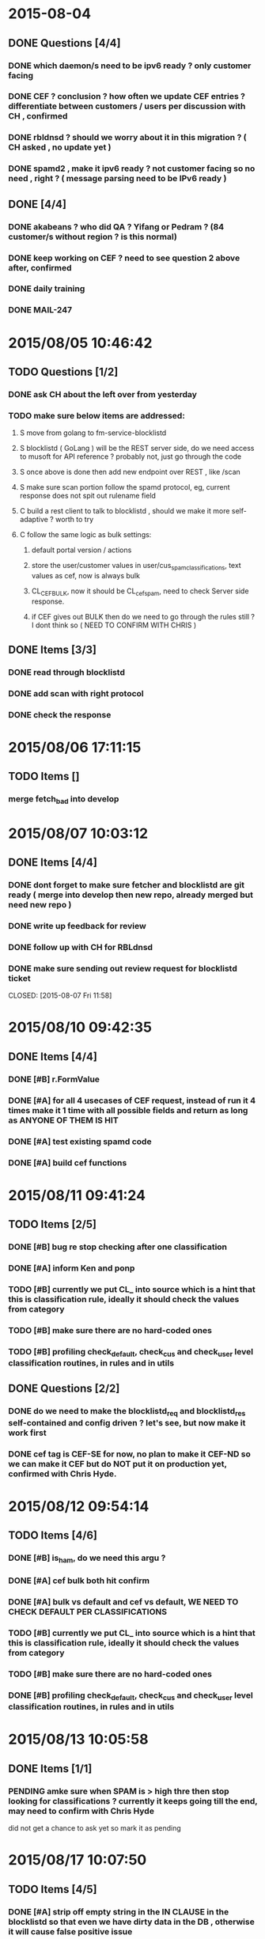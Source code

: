 #+STARTUP: indent
#+ITODO: TODO(t!) INPROGRESS(p!) PENDING(e!)| DONE(d!) CANCELED(c@/!)
#+TAGS: @my(m) @other(o) @vip(v)
#+COLUMNS: %60ITEM %10SCHEDULED %10DEADLINE %5TODO %1PRIORITY %4TAGS

* 2015-08-04
** DONE Questions [4/4]
*** DONE which daemon/s need to be ipv6 ready ? only customer facing
CLOSED: [2015-08-05 Wed 16:11]
*** DONE CEF ? conclusion ? how often we update CEF entries ? differentiate between customers / users  per discussion with CH , confirmed
CLOSED: [2015-08-05 Wed 10:15]
*** DONE rbldnsd ? should we worry about it in this migration ? ( CH asked , no update yet )
CLOSED: [2015-08-05 Wed 12:04]
*** DONE spamd2 , make it ipv6 ready ? not customer facing so no need , right ? ( message parsing need to be IPv6 ready )
CLOSED: [2015-08-05 Wed 16:11]
** DONE [4/4]
*** DONE akabeans ? who did QA ? Yifang or Pedram ? (84 customer/s without region ? is this normal)
CLOSED: [2015-08-04 Tue 11:56]
*** DONE keep working on CEF ? need to see question 2 above after, confirmed
CLOSED: [2015-08-05 Wed 10:45]
*** DONE daily training
CLOSED: [2015-08-05 Wed 10:45]
*** DONE MAIL-247
CLOSED: [2015-08-05 Wed 11:01]


* 2015/08/05 10:46:42
** TODO Questions [1/2]
*** DONE ask CH about the left over from yesterday
CLOSED: [2015-08-05 Wed 17:39]
*** TODO make sure below items are addressed:
**** S move from golang to fm-service-blocklistd
**** S blocklistd ( GoLang ) will be the REST server side, do we need access to musoft for API reference ? probably not, just go through the code
**** S once above is done then add new endpoint over REST , like /scan
**** S make sure scan portion follow the spamd protocol, eg, current response does not spit out rulename field
**** C build a rest client to talk to blocklistd , should we make it more self-adaptive ? worth to try
**** C follow the same logic as bulk settings:
***** default portal version / actions
***** store the user/customer values in user/cus_spam_classifications, text values as cef, now is always bulk
***** CL_CEF_BULK, now it should be CL_cef_spam, need to check Server side response.
***** if CEF gives out BULK then do we need to go through the rules still ? I dont think so ( NEED TO CONFIRM WITH CHRIS )
** DONE Items [3/3]
*** DONE read through blocklistd
CLOSED: [2015-08-05 Wed 18:01]
*** DONE add scan with right protocol
CLOSED: [2015-08-05 Wed 18:01]
*** DONE check the response
CLOSED: [2015-08-07 Fri 10:41]


* 2015/08/06 17:11:15
** TODO Items []
*** merge fetch_bad into develop

* 2015/08/07 10:03:12

** DONE Items [4/4]
*** DONE dont forget to make sure fetcher and blocklistd are git ready ( merge into develop then new repo, already merged but need new repo )
CLOSED: [2015-08-07 Tue 17:27]
*** DONE write up feedback for review
CLOSED: [2015-08-11 Tue 17:28]
*** DONE follow up with CH for RBLdnsd
CLOSED: [2015-08-07 Tue 17:27]
*** DONE make sure sending out review request for blocklistd ticket

CLOSED: [2015-08-07 Fri 11:58]


* 2015/08/10 09:42:35
** DONE Items [4/4]
*** DONE [#B] r.FormValue
CLOSED: [2015-08-10 Tue 17:28]
*** DONE [#A] for all 4 usecases of CEF request, instead of run it 4 times make it 1 time with all possible fields and return as long as ANYONE OF THEM IS HIT
CLOSED: [2015-08-10 Mon 15:38]
*** DONE [#A] test existing spamd code
CLOSED: [2015-08-10 Tue 16:40]
*** DONE [#A] build cef functions
CLOSED: [2015-08-10 Tue 17:40]

* 2015/08/11 09:41:24
** TODO Items [2/5]
*** DONE [#B] bug re stop checking after one classification 
CLOSED: [2015-08-11 Tue 16:09]
*** DONE [#A] inform Ken and ponp
CLOSED: [2015-08-11 Tue 13:27]
*** TODO [#B] currently we put CL_ into source which is a hint that this is classification rule, ideally it should check the values from category
*** TODO [#B] make sure there are no hard-coded ones
*** TODO [#B] profiling check_default, check_cus and check_user level classification routines, in rules and in utils

** DONE Questions [2/2]
*** DONE do we need to make the blocklistd_req and blocklistd_res self-contained and config driven ? let's see, but now make it work first
CLOSED: [2015-08-11 Tue 11:39]
*** DONE cef tag is CEF-SE for now, no plan to make it CEF-ND so we can make it CEF but do NOT put it on production yet, confirmed with Chris Hyde.
CLOSED: [2015-08-11 Tue 11:39]

* 2015/08/12 09:54:14
** TODO Items [4/6]
*** DONE [#B] is_ham,  do we need this argu ?
CLOSED: [2015-08-12 Wed 16:23]
*** DONE [#A] cef bulk both hit confirm
CLOSED: [2015-08-12 Wed 11:09]
*** DONE [#A] bulk vs default and cef vs default, WE NEED TO CHECK DEFAULT PER CLASSIFICATIONS
CLOSED: [2015-08-12 Wed 11:09]
*** TODO [#B] currently we put CL_ into source which is a hint that this is classification rule, ideally it should check the values from category
*** TODO [#B] make sure there are no hard-coded ones
*** DONE [#B] profiling check_default, check_cus and check_user level classification routines, in rules and in utils
CLOSED: [2015-08-12 Wed 11:10]

* 2015/08/13 10:05:58
** DONE Items [1/1]
*** PENDING amke sure when SPAM is > high thre then stop looking for classifications ? currently it keeps going till the end, may need to confirm with Chris Hyde
CLOSED: [2015-08-14 Fri 11:42]
did not get a chance to ask yet so mark it as pending

* 2015/08/17 10:07:50
** TODO Items [4/5]
*** DONE [#A] strip off empty string in the IN CLAUSE in the blocklistd so that even we have dirty data in the DB , otherwise it will cause false positive issue
CLOSED: [2015-08-14 Fri 16:23]
*** DONE [#A] from domain is empty then core dump
CLOSED: [2015-08-14 Fri 14:22]
*** TODO [#A] config driven spamd2
*** DONE [#B] golang profiling for blocklistcd
CLOSED: [2015-08-18 Tue 10:08]
*** DONE [#A] Memory Leaking monitor in blocklistd
CLOSED: [2015-08-18 Tue 10:08]

* 2015/08/18 10:10:37
** TODO Items [3/4]
*** DONE [#C] sql escape in the scan end piont of blocklistd
CLOSED: [2015-08-18 Tue 14:11]
*** DONE [#B] handle UTF8 mimefrom ( CONFIRMED WITH CHRIS HYDE THAT WE WONT EXPECT NON-ASCII CHARS IN CEF ENTRY )
CLOSED: [2015-08-18 Tue 16:14]
*** INPROGRESS [#A] human or humandomain is NULL, what is the impact on FML rule check ?
*** DONE [#A] make sure NON-CLASSIFICATION will always contribute the score , see pedram's phishing test email
CLOSED: [2015-08-18 Tue 23:12]

* 2015/08/19 11:21:45
** TODO Items [0/2]
*** TODO [#C] Discuss with Chris Hyde that the roadmap of preference in classification filters [0/3]
**** TODO Default system wide preference could be in the config . Portal 1 and Portal 2 matters ?
**** TODO If we need to make it cus and user level then same logic as the current ones ? CEF and BULK
**** TODO When setting the preference, we may run into 3+ classifications , eg BULK, CEF , SOCIAL , MARKETING... then how to set preference [0/2]
***** TODO Do we need to set preference on ONLY one classification ? eg, BULK is the only one will contribute spam score in above list
***** TODO if above is No, then we may introduce weight to each classification ? eg, BULK is 60%, CEF is 30% and SOCIAL and MARKETING are both 5% [0/1]
****** TODO if above is Yes,then should we differantiate above weight in different level ? I bet not, too complicated
*** VERIFY [#A] default class setting should be inherit by user/cus level, eg, default BULK=1, but no BULK entry in cus_spam_classification, then we sitll check BULK rule
* 2015/08/20 10:21:27
** DONE Items [2/2]
*** DONE [#B] AP-938, do we have the tool to generate this kind of report ?
CLOSED: [2015-08-20 Thu 16:14]
*** DONE jlog, got it working on my workstation
CLOSED: [2015-08-23 Fri 10:33]
* 2015/08/24 10:33:54

** TODO Items [1/4]
*** TODO [#A] finish the testcases of CEF
*** DONE [#C] Jason FP/FN email, should we alter that spam rule
CLOSED: [2015-08-24 Mon 10:54]
*** TODO [#B] MAIL-239 ruleshit logger3
*** TODO [#B] jlog [0/3]
**** TODO checkpoint revisiting
**** TODO single process performance hit
**** TODO when init the ctx it seems we can not set the start position, it only reads from METASTORE

* 2015/08/25 14:55:30
** TODO Items [2/3]
*** DONE [#A] fix a bug in the mimefrom
CLOSED: [2015-08-26 Wed 10:16]
*** DONE [#A] finish up test cases
CLOSED: [2015-08-26 Wed 10:18]
*** TODO [#C] when converting hash to gslist, it has to be allocated first so I put a dummy value there, is there a way to remove it or hide from the log 
* 2015/08/26 10:25:41
** TODO Items [2/3]
*** DONE [#A] finish up the testcase for mimefrom and spam rules
CLOSED: [2015-08-26 Wed 16:19]
*** DONE [#B] left over from yesterday, dummy value needs to be removed or hide from log
CLOSED: [2015-08-26 Wed 10:46]
*** TODO [#A] ipv6 rbl

* 2015/08/31 11:57:42
** TODO [#A] ipv6 rbxl daemon testing
** TODO [#A] modify spamhaus script
** TODO [#B] modify spamd2
* 2015/09/09 10:45:35
** TODO Items [2/3]
*** DONE [#B] rbldnsd sync shell
CLOSED: [2015-09-09 Wed 17:27]
*** DONE [#A] rbldnsd daemon installation ticket
CLOSED: [2015-09-09 Wed 17:27]
* 2015/09/10 10:22:15
** TODO Items [0/2]
*** TODO [#A] spamd2 with rbldnsd [0/2]:
**** TODO [#A] convert from compressed form to full form
FF01:0:0:0:0:0:0:101 is a multicast address that can be written as FF01::101.
0:0:0:0:0:0:0:1 is a loopback address that can be written as ::1.
**** TODO [#B] revserse the full form with dot
*** TODO [#B] alert with firewall

* 2015/09/23 10:35:36
** TODO Items [1/3]
*** DONE MAIL-301, how to reproduce ? dont forget to turn off policy/policyadmin/bizcontinuity
CLOSED: [2015-09-25 Fri 16:40]
*** TODO MAIL-235, ask SO about adding an entry in JBL.exemption
*** TODO IPV6

* 2015/09/28 10:00:53
** DONE Items [1/1]
*** DONE working ipv6 one
CLOSED: [2015-09-29 Tue 11:56]
* 2015/09/29 11:56:48
** TODO Items [/]
***
* 2015/09/30 09:55:02
** DONE Items[1/1]
*** DONE finish 309, status-update, how to reproduce it
CLOSED: [2015-10-02 Fri 17:43]
* 2015/10/02 17:44:04
** TODO ipv6 status[2/4]
*** DONE extract ipv6 from header
CLOSED: [2015-10-02 Fri 17:44]
*** VERIFY extract ipv6 from body
*** DONE parsing ipv6 in header against rbl
CLOSED: [2015-10-02 Fri 17:45]
*** TODO parsing ipv6 in body [0/2]
**** TODO we did get it from body but need to reverse it to against ipv6 rbl
**** TODO let's make sure it wont break below testcases [0/4]
***** TODO Microsoft Server id
***** TODO ipv6-ipv4 mapped
***** TODO non domain/url
***** TODO segfault
* 2015/10/06 14:06:02
** TODO ipv6 + spamd2 [0/2]
*** TODO verify extracted ipv6 [0/5]
**** TODO why do we get ipv6 against surbl ? do_surbl result is MISS on <2002:250:405:200a:cf9:4f75:fd8a:9448.multi.surbl.org.>
**** TODO Microsoft Server id
**** TODO ipv6-ipv4 mapped
**** TODO non domain/url
**** TODO segfault
*** TODO [#E] to reverse the extracted ipv6 and send them to rbldnsd+ipv6
* 2015/10/13 10:24:55
** TODO Items [0/2]
*** TODO MAIL-314 handle those testcases, may check if it is RFC compliance ?
    per RFC :

    
   A mailbox receives mail.  It is a conceptual entity which does not
   necessarily pertain to file storage.  For example, some sites may
   choose to print mail on a printer and deliver the output to the
   addressee's desk.  Normally, a mailbox is comprised of two parts: (1)
   an optional display name that indicates the name of the recipient
   (which could be a person or a system) that could be displayed to the
   user of a mail application, and (2) an addr-spec address enclosed in
   angle brackets ("<" and ">").  There is also an alternate simple form
   of a mailbox where the addr-spec address appears alone, without the
   recipient's name or the angle brackets.  The Internet addr-spec
   address is described in section 3.4.1.

   1. level 1:
     a. Johndoe is ok
     b. ===== YADA input is <"IT Support <aaa@aaa.com>" <helpdesk@spamtest.fusemail.com>> =====
===== YADA output is #helpdesk@spamtest.fusemail.com# =====
===== YADA input is <"IT Support <aaa@aaa.com>" <helpdesk@asos.com>> =====
===== YADA output is #helpdesk@asos.com# =====
     C. ===== YADA input is <" " helpdesk@spamtest.fusemail.com>> =====
===== YADA output is #"# =====
===== YADA input is <" " helpdesk@asos.com>> =====
===== YADA output is #"# =====

+++

+++


     D. WIFIPING
===== YADA input is <"WIFI PING"> =====
===== YADA output is #"WIFI# =====
===== YADA input is <" " <helpdesk@asos.com>> =====
===== YADA output is #helpdesk@asos.com# =====
     e.===== YADA input is <"'Wulf' wulf.5@gmx.net [FORCED-MALE-NUDITY-PICS]" <blah@spamtest.fusemail.com>> =====
===== YADA output is #blah@spamtest.fusemail.com# =====
===== YADA input is <"'Wulf' wulf.5@gmx.net [FORCED-MALE-NUDITY-PICS]" <helpdesk@asos.com>> =====
===== YADA output is #helpdesk@asos.com# =====
     f. ===== YADA input is <" BDB's Employment Team" <blah@spamtest.fusemail.com>> =====
===== YADA output is #blah@spamtest.fusemail.com# =====
===== YADA input is <" BDB's Employment Team" <helpdesk@asos.com>> =====
===== YADA output is #helpdesk@asos.com# =====
     g. ===== YADA input is <<FORCED-MALE-NUDITY-PICS-noreply@yahoogroups.com>> =====
===== YADA output is #FORCED-MALE-NUDITY-PICS-noreply@yahoogroups.com# =====
===== YADA input is <<helpdesk@asos.com>> =====
===== YADA output is #helpdesk@asos.com# =====
     h. ===== YADA input is <blahblah <FORCED-MALE-NUDITY-PICS-noreply@yahoogroups.com>> =====
===== YADA output is #FORCED-MALE-NUDITY-PICS-noreply@yahoogroups.com# =====
===== YADA input is <blahblah <helpdesk@asos.com>> =====
===== YADA output is #helpdesk@asos.com# =====
     I. ===== YADA input is <ssl-check@spamtest.fusemail.com (SSL-Check)> =====
===== YADA output is #ssl-check@spamtest.fusemail.com# =====
===== YADA input is <<helpdesk@asos.com>> =====
===== YADA output is #helpdesk@asos.com# =====
[2015-10-13 14:13:21:966]: [scan]: [YADABLAH] mimefromname:             [ssl-check@spamtest.fusemail.com (SSL-Check)]
[2015-10-13 14:13:21:966]: [scan]: [YADABLAH] replyname:                [(null)]
     J. ===== YADA input is <ssl-check@spamtest.fusemail.com> =====
===== YADA output is #ssl-check@spamtest.fusemail.com# =====
===== YADA input is <<helpdesk@asos.com>> =====
===== YADA output is #helpdesk@asos.com# =====
[2015-10-13 14:15:34:12]: [scan]: [YADABLAH] mimefromname:             [ssl-check@spamtest.fusemail.com]
[2015-10-13 14:15:34:12]: [scan]: [YADABLAH] replyname:                [(null)]
     k. ===== YADA input is <"AGRO TECH CO., BSL GKH"<rodnee@spamtest.fusemail.com>> =====
===== YADA output is #rodnee@spamtest.fusemail.com# =====
===== YADA input is <"AGRO TECH CO., BSL GKH"<helpdesk@asos.com>> =====
===== YADA output is #helpdesk@asos.com# =====
[2015-10-13 14:18:50:217]: [scan]: [YADABLAH] mimefromname:             [AGRO TECH CO., BSL GKH]
[2015-10-13 14:18:50:217]: [scan]: [YADABLAH] replyname:                [AGRO TECH CO., BSL GKH]
     l. ===== YADA input is <"AGRO TECH CO., BSL GKH" <rodnee@spamtest.fusemail.com>> =====
===== YADA output is #rodnee@spamtest.fusemail.com# =====
===== YADA input is <"AGRO TECH CO., BSL GKH" <helpdesk@asos.com>> =====
===== YADA output is #helpdesk@asos.com# =====
[2015-10-13 14:19:48:362]: [scan]: [YADABLAH] mimefromname:             [AGRO TECH CO., BSL GKH]
[2015-10-13 14:19:48:362]: [scan]: [YADABLAH] replyname:                [AGRO TECH CO., BSL GKH]
     m. ===== YADA input is <<name.hidden@spamtest.fusemail.com> Name.Hidden@spamtest.fusemail.com> =====
===== YADA output is #name.hidden@spamtest.fusemail.com# =====
===== YADA input is <"blahblah" <helpdesk@asos.com>> =====
===== YADA output is #helpdesk@asos.com# =====
[2015-10-13 14:21:46:631]: [scan]: [YADABLAH] mimefromname:             [(null)]
[2015-10-13 14:21:46:631]: [scan]: [YADABLAH] replyname:                [blahblah]
[2015-10-13 14:21:47:194]: [rules]: [YADABLAH] dic_mimefromname_equals_replytoname: No message or replyto name or mimefrom name
     n. ===== YADA input is <"Payment Officer Central Bank Of Nigeria."< afadf@spamtest.fusemail.com>> =====
===== YADA output is # afadf@spamtest.fusemail.com# =====
===== YADA input is <"Payment Officer Central Bank Of Nigeria."<helpdesk@asos.com>> =====
===== YADA output is #helpdesk@asos.com# =====
[2015-10-13 14:23:54:555]: [scan]: [YADABLAH] mimefromname:             [Payment Officer Central Bank Of Nigeria.]
[2015-10-13 14:23:54:555]: [scan]: [YADABLAH] replyname:                [Payment Officer Central Bank Of Nigeria.]



*** TODO IPv6, lets pick up the missing piece from last time

* Todo CEF ticket [11/14]
** DONE [#A] when BUILDING CLASSIFICATION MATRIX, MAKE SURE SECONDARY TESTCASES ARE COVERED
CLOSED: [2015-08-31 Mon 11:57]

+------+---------+----------------+---------+--------------------+
| id   | cus_num | classification | is_spam | allow_user_setting |
+------+---------+----------------+---------+--------------------+
| 2833 | 9506448 | cef            |       1 |                  0 |
+------+---------+----------------+---------+--------------------+
1 row in set (0.00 sec)

Empty set (0.00 sec)

so above one is with the new process, lookup_classification_list, with cef = 1 and witout bulk on cus, so it SHOULD TAKE VALUE FROM default of portal 1

file=cef.msg
X-SPAM-Status: NO, 12.0 / 24.0
X-SPAM-Summary: CL_CEF-SE_CEF=6.0,CL_DHD_BULK=6.0
file=cef_nofrom.msg
X-SPAM-Status: NO, 12.0 / 24.0
X-SPAM-Summary: CL_CEF-SE_CEF=6.0,CL_DHD_BULK=6.0
file=cef_nos.msg
X-SPAM-Status: NO, 12.0 / 24.0
X-SPAM-Summary: CL_CEF-SE_CEF=6.0,CL_DHD_BULK=6.0
file=ham_ip.msg
X-SPAM-Status: NO, 0.0 / 24.0
X-SPAM-Summary: FSO_HAM=0.0
file=phishing.msg
X-SPAM-Status: YES, 24.0 / 24.0
X-SPAM-Summary: RULE_ANCHOR_DOMAIN_PHISHING=18.0,CL_CEF-SE_CEF=6.0
file=phishing_nourl_clean.msg
X-SPAM-Status: NO, 6.0 / 24.0
X-SPAM-Summary: CL_CEF-SE_CEF=6.0
file=phishing-tiny.msg
X-SPAM-Status: YES, 30.0 / 30.0
X-SPAM-Summary: RULE_ANCHOR_DOMAIN_PHISHING=18.0,TINY_SPAM-M=12.0,CL_CEF-SE_CEF=0.0
file=spam_HARDSPFFAIL.msg
X-SPAM-Status: NO, 6.0 / 24.0
X-SPAM-Summary: CL_CEF-SE_CEF=6.0
file=urld.msg
X-SPAM-Status: YES, 30.0 / 30.0
X-SPAM-Summary: RULE_ANCHOR_DOMAIN_PHISHING=18.0,TINY_SPAM-M=12.0,CL_CEF-SE_CEF=0.0,CL_DHD_BULK=0.0
file=urld_unsub.msg
X-SPAM-Status: YES, 36.0 / 30.0
X-SPAM-Summary: RULE_ANCHOR_DOMAIN_PHISHING=18.0,RULE_ANCHOR_UNSUB_BULK=6.0,TINY_SPAM-M=12.0,CL_CEF-SE_CEF=0.0,CL_DHD_BULK=0.0
file=yifang_bulk.msg
X-SPAM-Status: YES, 24.0 / 24.0
X-SPAM-Summary: RULE_ANCHOR_DOMAIN_PHISHING=18.0,CL_CEF-SE_CEF=6.0,CL_DHD_BULK=0.0

** DONE [#A] DB side , dont forget to introduce use_cef flag, By default is 0 ? ( need to confirm with sys ops or Chris )
CLOSED: [2015-09-09 Wed 10:37]
*** alter table sf_dom_sub add use_cef tinyint(1) NOT NULL DEFAULT 0 after use_mdna; yes, confirmed default is 0
** DONE [#E] S move from golang to fm-service-blocklistd
CLOSED: [2015-08-07 Fri 12:00]
** DONE [#A] S blocklistd ( GoLang ) will be the REST server side, do we need access to musoft for API reference ? probably not, just go through the code
CLOSED: [2015-08-07 Fri 10:40]
** DONE [#A] S once above is done then add new endpoint over REST , like /scan
CLOSED: [2015-08-07 Fri 12:00]
** DONE [#A] S make sure scan portion follow the spamd protocol, eg, current response does not spit out rulename field
CLOSED: [2015-08-07 Fri 12:00]
** DONE [#A] S make sure we test the add portion with r.FormValue
CLOSED: [2015-08-07 Sat 13:49]
** DONE [#B] S where to deploy blocklistd-regular and blocklistd-ssl
CLOSED: [2015-08-18 Tue 17:01]
** DONE [#A] C no ip address in the CEF list, only domain and sender [9/9]
*** DONE [#A] WHAT IF FROM is NON-ASCII / UTF8 ? ( see 08/18 Todo item 3 )
CLOSED: [2015-08-18 Tue 17:01]
*** DONE check sender first
CLOSED: [2015-08-18 Tue 10:03]
*** DONE if sender is in the list then Hit and return
CLOSED: [2015-08-18 Tue 10:03]
*** DONE otherwise check sender domain, if it is in the list then Hit and return
CLOSED: [2015-08-18 Tue 10:03]
*** DONE if sender domain is not there then do we have Mime from ?
CLOSED: [2015-08-18 Tue 10:03]
*** DONE if Mime from is there and in the list then Hit and return
CLOSED: [2015-08-18 Tue 10:03]
*** DONE if Mime from is not there then check mime from's domain
CLOSED: [2015-08-18 Tue 10:03]
*** DONE if mime from's domain is in the List then Hit and return
CLOSED: [2015-08-18 Tue 10:03]
*** DONE if mime from's domain is Not in the list then Miss and return
CLOSED: [2015-08-18 Tue 10:04]
** DONE [#A] C build a rest client to talk to blocklistd , should we make it more self-adaptive ? worth to try
CLOSED: [2015-09-09 Wed 10:37]
** TODO [#B] profiling check_default, check_cus and check_user level classification routines, in rules and in utils
** TODO [#A] C follow the same logic as bulk settings, all of below entries confirmed ? [6/8]
*** DONE default portal version / actions
CLOSED: [2015-09-09 Wed 10:37]
*** TODO store the user/customer values in user/cus_spam_classifications, text values as cef, now is always bulk
*** DONE CL_CEF-SE_CEF, need to check Server side response, REMEMBER this is a new classification
CLOSED: [2015-09-09 Wed 10:37]
*** DONE [#A] if CEF gives out BULK then do we need to go through the rules still ? YES because it is a new classification, so user/cus_spam_classification
CLOSED: [2015-08-18 Tue 10:09]
*** DONE [#A] do we need to cover secondary / primary address for CEF too ? like bulk ? YES
CLOSED: [2015-09-09 Wed 10:38]
*** DONE [#A] ALLOW/DENY check results overwrite the CEF result ? YES
CLOSED: [2015-09-09 Wed 10:38]
*** DONE [#B] local ham rule applies to CEF too ? same as bulk ? YES
CLOSED: [2015-09-09 Wed 10:38]
*** TODO [#B] default portal version / actions [2/3]
***** TODO store the user/customer values in user/cus_spam_classifications, text values as cef, now is always bulk
***** DONE CEF is a new classification, same as BULK. so instead of CL_RULE_BULK, it should be CL_CEF-SE_CEF. Though on tracksmart side it will take _CEF and _BULK as BULK
CLOSED: [2015-09-09 Wed 10:38]
***** DONE Becasue of above , CEF Hit is indentpendant of BULK Hit so classification rule will still be check , since rule could be spam still.
CLOSED: [2015-09-09 Wed 10:38]
** DONE [#A] Notes [2/2]
*** DONE [#A] No ALL of the input then return MISS
CLOSED: [2015-08-17 Mon 15:15]
*** DONE [#A] handle @domain.com and domain.com both conditions
CLOSED: [2015-08-17 Mon 15:15]
** TODO Testcases [2/9]

*** TODO admin@00001.wayne.dong.test.fusemail.com as portal1 and admin@00002.wayne.dong.test.fusemail.com as portal2
*** DONE test default cef setting [6/6]
**** DONE 001:default for all => CEF ON
CLOSED: [2015-08-12 Wed 14:22]
**** DONE 001:default for all => CEF OFF
CLOSED: [2015-08-12 Wed 14:27]
**** DONE 002:default for all => CEF ON
CLOSED: [2015-08-12 Wed 14:22]
**** DONE 002:default for all => CEF OFF
CLOSED: [2015-08-12 Wed 14:27]
**** DONE 001: regular spam
CLOSED: [2015-08-12 Wed 15:50]
**** DONE 002: regular ham
CLOSED: [2015-08-12 Wed 15:50]
*** DONE test user level cef setting [7/7]
**** DONE 001: default cefbulk, use_cef, no cus, user: CEF ON, BULK ON
CLOSED: [2015-08-24 Mon 13:26]

file=cef.msg
X-SPAM-Status: YES, 6.0 / 6.0
X-SPAM-Summary: CL_DHD_BULK=6.0
file=cef_nofrom.msg
X-SPAM-Status: YES, 6.0 / 6.0
X-SPAM-Summary: CL_DHD_BULK=6.0
file=cef_nos.msg
X-SPAM-Status: YES, 6.0 / 6.0
X-SPAM-Summary: CL_DHD_BULK=6.0
file=ham_ip.msg
X-SPAM-Status: NO, 0.0 / 6.0
X-SPAM-Summary: FSO_HAM=0.0
file=phishing.msg
X-SPAM-Status: YES, 18.0 / 8.0
X-SPAM-Summary: RULE_ANCHOR_DOMAIN_PHISHING=18.0
file=phishing_nourl_clean.msg
X-SPAM-Status: NO, 0.0 / 6.0
file=phishing-tiny.msg
X-SPAM-Status: YES, 30.0 / 8.0
X-SPAM-Summary: RULE_ANCHOR_DOMAIN_PHISHING=18.0,TINY_SPAM-M=12.0
file=spam_HARDSPFFAIL.msg
X-SPAM-Status: NO, 0.0 / 6.0
file=urld.msg
X-SPAM-Status: YES, 30.0 / 8.0
X-SPAM-Summary: RULE_ANCHOR_DOMAIN_PHISHING=18.0,TINY_SPAM-M=12.0,CL_DHD_BULK=0.0
file=urld_unsub.msg
X-SPAM-Status: YES, 30.0 / 8.0
X-SPAM-Summary: RULE_ANCHOR_DOMAIN_PHISHING=18.0,RULE_ANCHOR_UNSUB_BULK=0.0,TINY_SPAM-M=12.0,CL_DHD_BULK=0.0
file=yifang_bulk.msg
X-SPAM-Status: YES, 18.0 / 8.0
X-SPAM-Summary: RULE_ANCHOR_DOMAIN_PHISHING=18.0,CL_DHD_BULK=0.0

**** DONE 001: default cefbulk, use_cef, no cus, user: CEF ON, BULK OFF
CLOSED: [2015-08-31 Mon 10:41]

with entry

file=cef.msg
X-SPAM-Status: YES, 6.0 / 6.0
X-SPAM-Summary: CL_CEF-SE_CEF=6.0,CL_DHD_BULK=0.0
file=cef_nofrom.msg
X-SPAM-Status: YES, 6.0 / 6.0
X-SPAM-Summary: CL_CEF-SE_CEF=6.0,CL_DHD_BULK=0.0
file=cef_nos.msg
X-SPAM-Status: YES, 6.0 / 6.0
X-SPAM-Summary: CL_CEF-SE_CEF=6.0,CL_DHD_BULK=0.0
file=ham_ip.msg
X-SPAM-Status: NO, 0.0 / 6.0
X-SPAM-Summary: FSO_HAM=0.0
file=phishing.msg
X-SPAM-Status: YES, 18.0 / 8.0
X-SPAM-Summary: RULE_ANCHOR_DOMAIN_PHISHING=18.0,CL_CEF-SE_CEF=0.0
file=phishing_nourl_clean.msg
X-SPAM-Status: YES, 6.0 / 6.0
X-SPAM-Summary: CL_CEF-SE_CEF=6.0
file=phishing-tiny.msg
X-SPAM-Status: YES, 30.0 / 8.0
X-SPAM-Summary: RULE_ANCHOR_DOMAIN_PHISHING=18.0,TINY_SPAM-M=12.0,CL_CEF-SE_CEF=0.0
file=spam_HARDSPFFAIL.msg
X-SPAM-Status: YES, 6.0 / 6.0
X-SPAM-Summary: CL_CEF-SE_CEF=6.0
file=urld.msg
X-SPAM-Status: YES, 30.0 / 8.0
X-SPAM-Summary: RULE_ANCHOR_DOMAIN_PHISHING=18.0,TINY_SPAM-M=12.0,CL_CEF-SE_CEF=0.0,CL_DHD_BULK=0.0
file=yifang_bulk.msg
X-SPAM-Status: YES, 18.0 / 8.0
X-SPAM-Summary: RULE_ANCHOR_DOMAIN_PHISHING=18.0,CL_CEF-SE_CEF=0.0,CL_DHD_BULK=0.0

without entry

+-------+------------------------------------------+----------------+---------+
| id    | box_fulladdress                          | classification | is_spam |
+-------+------------------------------------------+----------------+---------+
| 12169 | admin@00001.wayne.dong.test.fusemail.com | cef            |       1 |
+-------+------------------------------------------+----------------+---------+

file=cef.msg
X-SPAM-Status: YES, 6.0 / 6.0
X-SPAM-Summary: CL_CEF-SE_CEF=6.0,CL_DHD_BULK=0.0
file=cef_nofrom.msg
X-SPAM-Status: YES, 6.0 / 6.0
X-SPAM-Summary: CL_CEF-SE_CEF=6.0,CL_DHD_BULK=0.0
file=cef_nos.msg
X-SPAM-Status: YES, 6.0 / 6.0
X-SPAM-Summary: CL_CEF-SE_CEF=6.0,CL_DHD_BULK=0.0
file=ham_ip.msg
X-SPAM-Status: NO, 0.0 / 6.0
X-SPAM-Summary: FSO_HAM=0.0
file=phishing.msg
X-SPAM-Status: YES, 18.0 / 8.0
X-SPAM-Summary: RULE_ANCHOR_DOMAIN_PHISHING=18.0,CL_CEF-SE_CEF=0.0
file=phishing_nourl_clean.msg
X-SPAM-Status: YES, 6.0 / 6.0
X-SPAM-Summary: CL_CEF-SE_CEF=6.0
file=phishing-tiny.msg
X-SPAM-Status: YES, 30.0 / 8.0
X-SPAM-Summary: RULE_ANCHOR_DOMAIN_PHISHING=18.0,TINY_SPAM-M=12.0,CL_CEF-SE_CEF=0.0
file=spam_HARDSPFFAIL.msg
X-SPAM-Status: YES, 6.0 / 6.0
X-SPAM-Summary: CL_CEF-SE_CEF=6.0
file=urld.msg
X-SPAM-Status: YES, 30.0 / 8.0
X-SPAM-Summary: RULE_ANCHOR_DOMAIN_PHISHING=18.0,TINY_SPAM-M=12.0,CL_CEF-SE_CEF=0.0,CL_DHD_BULK=0.0
file=urld_unsub.msg
X-SPAM-Status: YES, 30.0 / 8.0
X-SPAM-Summary: RULE_ANCHOR_DOMAIN_PHISHING=18.0,RULE_ANCHOR_UNSUB_BULK=0.0,TINY_SPAM-M=12.0,CL_CEF-SE_CEF=0.0,CL_DHD_BULK=0.0
file=yifang_bulk.msg
file=yifang_bulk.msg
X-SPAM-Status: YES, 18.0 / 8.0
X-SPAM-Summary: RULE_ANCHOR_DOMAIN_PHISHING=18.0,CL_CEF-SE_CEF=0.0,CL_DHD_BULK=0.0

when disabling url rules, bulk is HIT since it is portal one and no entry for bulk

scripts3d [LXC] cef # RECIP='pedramtest@earth.fusemail.com' /root/spamd-test -f yifang_bulk.msg -s in9b
X-SPAM-Status: YES, 6.0 / 4.0
X-SPAM-Summary: CL_DHD_BULK=6.0


**** DONE 001: default cefbulk, use_cef, no cus, user: CEF OFF, BULK OFF
CLOSED: [2015-08-24 Mon 13:26]

with entry

+-------+------------------------------------------+----------------+---------+
| id    | box_fulladdress                          | classification | is_spam |
+-------+------------------------------------------+----------------+---------+
| 12193 | admin@00001.wayne.dong.test.fusemail.com | bulk           |       0 |
| 12169 | admin@00001.wayne.dong.test.fusemail.com | cef            |       0 |
+-------+------------------------------------------+----------------+---------+


file=cef.msg
X-SPAM-Status: NO, 0.0 / 6.0
X-SPAM-Summary: CL_CEF-SE_CEF=0.0,CL_DHD_BULK=0.0
file=cef_nofrom.msg
X-SPAM-Status: NO, 0.0 / 6.0
X-SPAM-Summary: CL_CEF-SE_CEF=0.0,CL_DHD_BULK=0.0
file=cef_nos.msg
X-SPAM-Status: NO, 0.0 / 6.0
X-SPAM-Summary: CL_CEF-SE_CEF=0.0,CL_DHD_BULK=0.0
file=ham_ip.msg
X-SPAM-Status: NO, 0.0 / 6.0
X-SPAM-Summary: FSO_HAM=0.0
file=phishing.msg
X-SPAM-Status: YES, 18.0 / 8.0
X-SPAM-Summary: RULE_ANCHOR_DOMAIN_PHISHING=18.0,CL_CEF-SE_CEF=0.0
file=phishing_nourl_clean.msg
X-SPAM-Status: NO, 0.0 / 6.0
X-SPAM-Summary: CL_CEF-SE_CEF=0.0
file=phishing-tiny.msg
X-SPAM-Status: YES, 30.0 / 8.0
X-SPAM-Summary: RULE_ANCHOR_DOMAIN_PHISHING=18.0,TINY_SPAM-M=12.0,CL_CEF-SE_CEF=0.0
file=spam_HARDSPFFAIL.msg
X-SPAM-Status: NO, 0.0 / 6.0
X-SPAM-Summary: CL_CEF-SE_CEF=0.0
file=urld.msg
X-SPAM-Status: YES, 30.0 / 8.0
X-SPAM-Summary: RULE_ANCHOR_DOMAIN_PHISHING=18.0,TINY_SPAM-M=12.0,CL_CEF-SE_CEF=0.0,CL_DHD_BULK=0.0
file=urld_unsub.msg
X-SPAM-Status: YES, 30.0 / 8.0
X-SPAM-Summary: RULE_ANCHOR_DOMAIN_PHISHING=18.0,RULE_ANCHOR_UNSUB_BULK=0.0,TINY_SPAM-M=12.0,CL_CEF-SE_CEF=0.0,CL_DHD_BULK=0.0
file=yifang_bulk.msg
X-SPAM-Status: YES, 18.0 / 8.0
X-SPAM-Summary: RULE_ANCHOR_DOMAIN_PHISHING=18.0,CL_CEF-SE_CEF=0.0,CL_DHD_BULK=0.0


without entries

file=cef.msg
X-SPAM-Status: YES, 6.0 / 6.0
X-SPAM-Summary: CL_CEF-SE_CEF=6.0,CL_DHD_BULK=0.0
file=cef_nofrom.msg
X-SPAM-Status: YES, 6.0 / 6.0
X-SPAM-Summary: CL_CEF-SE_CEF=6.0,CL_DHD_BULK=0.0
file=cef_nos.msg
X-SPAM-Status: YES, 6.0 / 6.0
X-SPAM-Summary: CL_CEF-SE_CEF=6.0,CL_DHD_BULK=0.0
file=ham_ip.msg
X-SPAM-Status: NO, 0.0 / 6.0
X-SPAM-Summary: FSO_HAM=0.0
file=phishing.msg
X-SPAM-Status: YES, 18.0 / 8.0
X-SPAM-Summary: RULE_ANCHOR_DOMAIN_PHISHING=18.0,CL_CEF-SE_CEF=0.0
file=phishing_nourl_clean.msg
X-SPAM-Status: YES, 6.0 / 6.0
X-SPAM-Summary: CL_CEF-SE_CEF=6.0
file=phishing-tiny.msg
X-SPAM-Status: YES, 30.0 / 8.0
X-SPAM-Summary: RULE_ANCHOR_DOMAIN_PHISHING=18.0,TINY_SPAM-M=12.0,CL_CEF-SE_CEF=0.0
file=spam_HARDSPFFAIL.msg
X-SPAM-Status: YES, 6.0 / 6.0
X-SPAM-Summary: CL_CEF-SE_CEF=6.0
file=urld.msg
X-SPAM-Status: YES, 30.0 / 8.0
X-SPAM-Summary: RULE_ANCHOR_DOMAIN_PHISHING=18.0,TINY_SPAM-M=12.0,CL_CEF-SE_CEF=0.0,CL_DHD_BULK=0.0
file=urld_unsub.msg
X-SPAM-Status: YES, 30.0 / 8.0
X-SPAM-Summary: RULE_ANCHOR_DOMAIN_PHISHING=18.0,RULE_ANCHOR_UNSUB_BULK=0.0,TINY_SPAM-M=12.0,CL_CEF-SE_CEF=0.0,CL_DHD_BULK=0.0
file=yifang_bulk.msg
X-SPAM-Status: YES, 18.0 / 8.0
X-SPAM-Summary: RULE_ANCHOR_DOMAIN_PHISHING=18.0,CL_CEF-SE_CEF=0.0,CL_DHD_BULK=0.0

**** DONE 001: default cefbulk, use_cef, with cus, CEF ON, BULK ON user: CEF ON, BULK ON
CLOSED: [2015-08-24 Mon 13:31]

file=cef.msg
X-SPAM-Status: YES, 6.0 / 6.0
X-SPAM-Summary: CL_CEF-SE_CEF=6.0,CL_DHD_BULK=0.0
file=cef_nofrom.msg
X-SPAM-Status: YES, 6.0 / 6.0
X-SPAM-Summary: CL_CEF-SE_CEF=6.0,CL_DHD_BULK=0.0
file=cef_nos.msg
X-SPAM-Status: YES, 6.0 / 6.0
X-SPAM-Summary: CL_CEF-SE_CEF=6.0,CL_DHD_BULK=0.0
file=ham_ip.msg
X-SPAM-Status: NO, 0.0 / 6.0
X-SPAM-Summary: FSO_HAM=0.0
file=phishing.msg
X-SPAM-Status: YES, 18.0 / 8.0
X-SPAM-Summary: RULE_ANCHOR_DOMAIN_PHISHING=18.0,CL_CEF-SE_CEF=0.0
file=phishing_nourl_clean.msg
X-SPAM-Status: YES, 6.0 / 6.0
X-SPAM-Summary: CL_CEF-SE_CEF=6.0
file=phishing-tiny.msg
X-SPAM-Status: YES, 30.0 / 8.0
X-SPAM-Summary: RULE_ANCHOR_DOMAIN_PHISHING=18.0,TINY_SPAM-M=12.0,CL_CEF-SE_CEF=0.0
file=spam_HARDSPFFAIL.msg
X-SPAM-Status: YES, 6.0 / 6.0
X-SPAM-Summary: CL_CEF-SE_CEF=6.0
file=urld.msg
X-SPAM-Status: YES, 30.0 / 8.0
X-SPAM-Summary: RULE_ANCHOR_DOMAIN_PHISHING=18.0,TINY_SPAM-M=12.0,CL_CEF-SE_CEF=0.0,CL_DHD_BULK=0.0
file=urld_unsub.msg
X-SPAM-Status: YES, 30.0 / 8.0
X-SPAM-Summary: RULE_ANCHOR_DOMAIN_PHISHING=18.0,RULE_ANCHOR_UNSUB_BULK=0.0,TINY_SPAM-M=12.0,CL_CEF-SE_CEF=0.0,CL_DHD_BULK=0.0
file=yifang_bulk.msg
X-SPAM-Status: YES, 18.0 / 8.0
X-SPAM-Summary: RULE_ANCHOR_DOMAIN_PHISHING=18.0,CL_CEF-SE_CEF=0.0,CL_DHD_BULK=0.0


**** DONE 001: default cefbulk, use_cef, with cus, CEF ON, BULK OFF user: CEF ON, BULK OFF
CLOSED: [2015-08-25 Tue 17:13]

cus with entry
user with entry

+------+---------+----------------+---------+--------------------+
| id   | cus_num | classification | is_spam | allow_user_setting |
+------+---------+----------------+---------+--------------------+
| 2797 | 9506448 | bulk           |       0 |                  0 |
| 2803 | 9506448 | cef            |       1 |                  0 |
+------+---------+----------------+---------+--------------------+
2 rows in set (0.00 sec)

+-------+------------------------------------------+----------------+---------+
| id    | box_fulladdress                          | classification | is_spam |
+-------+------------------------------------------+----------------+---------+
| 12217 | admin@00001.wayne.dong.test.fusemail.com | bulk           |       0 |
| 12211 | admin@00001.wayne.dong.test.fusemail.com | cef            |       1 |
+-------+------------------------------------------+----------------+---------+

file=cef.msg
X-SPAM-Status: YES, 6.0 / 6.0
X-SPAM-Summary: CL_CEF-SE_CEF=6.0,CL_DHD_BULK=0.0
file=cef_nofrom.msg
X-SPAM-Status: YES, 6.0 / 6.0
X-SPAM-Summary: CL_CEF-SE_CEF=6.0,CL_DHD_BULK=0.0
file=cef_nos.msg
X-SPAM-Status: YES, 6.0 / 6.0
X-SPAM-Summary: CL_CEF-SE_CEF=6.0,CL_DHD_BULK=0.0
file=ham_ip.msg
X-SPAM-Status: NO, 0.0 / 6.0
X-SPAM-Summary: FSO_HAM=0.0
file=phishing.msg
X-SPAM-Status: YES, 18.0 / 8.0
X-SPAM-Summary: RULE_ANCHOR_DOMAIN_PHISHING=18.0,CL_CEF-SE_CEF=0.0
file=phishing_nourl_clean.msg
X-SPAM-Status: YES, 6.0 / 6.0
X-SPAM-Summary: CL_CEF-SE_CEF=6.0
file=phishing-tiny.msg
X-SPAM-Status: YES, 30.0 / 8.0
X-SPAM-Summary: RULE_ANCHOR_DOMAIN_PHISHING=18.0,TINY_SPAM-M=12.0,CL_CEF-SE_CEF=0.0
file=spam_HARDSPFFAIL.msg
X-SPAM-Status: YES, 6.0 / 6.0
X-SPAM-Summary: CL_CEF-SE_CEF=6.0
file=urld.msg
X-SPAM-Status: YES, 30.0 / 8.0
X-SPAM-Summary: RULE_ANCHOR_DOMAIN_PHISHING=18.0,TINY_SPAM-M=12.0,CL_CEF-SE_CEF=0.0,CL_DHD_BULK=0.0
file=urld_unsub.msg
X-SPAM-Status: YES, 30.0 / 8.0
X-SPAM-Summary: RULE_ANCHOR_DOMAIN_PHISHING=18.0,RULE_ANCHOR_UNSUB_BULK=0.0,TINY_SPAM-M=12.0,CL_CEF-SE_CEF=0.0,CL_DHD_BULK=0.0
file=yifang_bulk.msg
X-SPAM-Status: YES, 18.0 / 8.0
X-SPAM-Summary: RULE_ANCHOR_DOMAIN_PHISHING=18.0,CL_CEF-SE_CEF=0.0,CL_DHD_BULK=0.0

cus with entry
user without entry
+------+---------+----------------+---------+--------------------+
| id   | cus_num | classification | is_spam | allow_user_setting |
+------+---------+----------------+---------+--------------------+
| 2839 | 9506448 | bulk           |       0 |                  0 |
| 2833 | 9506448 | cef            |       1 |                  0 |
+------+---------+----------------+---------+--------------------+
2 rows in set (0.00 sec)

+-------+------------------------------------------+----------------+---------+
| id    | box_fulladdress                          | classification | is_spam |
+-------+------------------------------------------+----------------+---------+
| 12289 | admin@00001.wayne.dong.test.fusemail.com | cef            |       1 |
+-------+------------------------------------------+----------------+---------+

file=cef_from10.msg
X-SPAM-Status: NO, 6.0 / 24.0
X-SPAM-Summary: CL_CEF-SE_CEF=6.0,CL_DHD_BULK=0.0
file=cef_from11.msg
X-SPAM-Status: NO, 6.0 / 24.0
X-SPAM-Summary: CL_CEF-SE_CEF=6.0,CL_DHD_BULK=0.0
file=cef_from12.msg
X-SPAM-Status: NO, 6.0 / 24.0
X-SPAM-Summary: CL_CEF-SE_CEF=6.0,CL_DHD_BULK=0.0
file=cef_from13.msg
X-SPAM-Status: NO, 6.0 / 24.0
X-SPAM-Summary: CL_CEF-SE_CEF=6.0,CL_DHD_BULK=0.0
file=cef_from14.msg
X-SPAM-Status: NO, 6.0 / 24.0
X-SPAM-Summary: CL_CEF-SE_CEF=6.0,CL_DHD_BULK=0.0
file=cef_from15.msg
X-SPAM-Status: NO, 6.0 / 24.0
X-SPAM-Summary: CL_CEF-SE_CEF=6.0,CL_DHD_BULK=0.0
file=cef_from16.msg
X-SPAM-Status: NO, 6.0 / 24.0
X-SPAM-Summary: CL_CEF-SE_CEF=6.0,CL_DHD_BULK=0.0
file=cef_from17.msg
X-SPAM-Status: NO, 6.0 / 24.0
X-SPAM-Summary: CL_CEF-SE_CEF=6.0,CL_DHD_BULK=0.0
file=cef_from1.msg
X-SPAM-Status: NO, 6.0 / 24.0
X-SPAM-Summary: CL_CEF-SE_CEF=6.0,CL_DHD_BULK=0.0
file=cef_from2.msg
X-SPAM-Status: NO, 6.0 / 24.0
X-SPAM-Summary: CL_CEF-SE_CEF=6.0,CL_DHD_BULK=0.0
file=cef_from3.msg
X-SPAM-Status: NO, 6.0 / 24.0
X-SPAM-Summary: CL_CEF-SE_CEF=6.0,CL_DHD_BULK=0.0
file=cef_from4.msg
X-SPAM-Status: NO, 6.0 / 24.0
X-SPAM-Summary: CL_CEF-SE_CEF=6.0,CL_DHD_BULK=0.0
file=cef_from5.msg
X-SPAM-Status: NO, 6.0 / 24.0
X-SPAM-Summary: CL_CEF-SE_CEF=6.0,CL_DHD_BULK=0.0
file=cef_from6.msg
X-SPAM-Status: NO, 12.0 / 24.0
X-SPAM-Summary: SURBLH=6.0,CL_CEF-SE_CEF=6.0,CL_DHD_BULK=0.0
file=cef_from7.msg
X-SPAM-Status: NO, 6.0 / 24.0
X-SPAM-Summary: CL_CEF-SE_CEF=6.0,CL_DHD_BULK=0.0
file=cef_from8.msg
X-SPAM-Status: NO, 6.0 / 24.0
X-SPAM-Summary: CL_CEF-SE_CEF=6.0,CL_DHD_BULK=0.0
file=cef_from9.msg
X-SPAM-Status: NO, 6.0 / 24.0
X-SPAM-Summary: CL_CEF-SE_CEF=6.0,CL_DHD_BULK=0.0
file=cef.msg
X-SPAM-Status: NO, 6.0 / 24.0
X-SPAM-Summary: CL_CEF-SE_CEF=6.0,CL_DHD_BULK=0.0
file=cef_nofrom.msg
X-SPAM-Status: NO, 6.0 / 24.0
X-SPAM-Summary: CL_CEF-SE_CEF=6.0,CL_DHD_BULK=0.0
file=cef_nos.msg
X-SPAM-Status: NO, 6.0 / 24.0
X-SPAM-Summary: CL_CEF-SE_CEF=6.0,CL_DHD_BULK=0.0
file=ham_ip.msg
X-SPAM-Status: NO, 0.0 / 24.0
X-SPAM-Summary: FSO_HAM=0.0
file=phishing.msg
X-SPAM-Status: YES, 24.0 / 24.0
X-SPAM-Summary: RULE_ANCHOR_DOMAIN_PHISHING=18.0,CL_CEF-SE_CEF=6.0
file=phishing_nourl_clean.msg
X-SPAM-Status: NO, 6.0 / 24.0
X-SPAM-Summary: CL_CEF-SE_CEF=6.0
file=phishing-tiny.msg
X-SPAM-Status: YES, 30.0 / 30.0
X-SPAM-Summary: RULE_ANCHOR_DOMAIN_PHISHING=18.0,TINY_SPAM-M=12.0,CL_CEF-SE_CEF=0.0
file=spam_HARDSPFFAIL.msg
X-SPAM-Status: NO, 6.0 / 24.0
X-SPAM-Summary: CL_CEF-SE_CEF=6.0
file=urld.msg
X-SPAM-Status: YES, 30.0 / 30.0
X-SPAM-Summary: RULE_ANCHOR_DOMAIN_PHISHING=18.0,TINY_SPAM-M=12.0,CL_CEF-SE_CEF=0.0,CL_DHD_BULK=0.0
file=urld_unsub.msg
X-SPAM-Status: YES, 30.0 / 30.0
X-SPAM-Summary: RULE_ANCHOR_DOMAIN_PHISHING=18.0,RULE_ANCHOR_UNSUB_BULK=0.0,TINY_SPAM-M=12.0,CL_CEF-SE_CEF=0.0,CL_DHD_BULK=0.0
file=yifang_bulk.msg
X-SPAM-Status: YES, 24.0 / 24.0
X-SPAM-Summary: RULE_ANCHOR_DOMAIN_PHISHING=18.0,CL_CEF-SE_CEF=6.0,CL_DHD_BULK=0.0


cus without entry
user with entry

+------+---------+----------------+---------+--------------------+
| id   | cus_num | classification | is_spam | allow_user_setting |
+------+---------+----------------+---------+--------------------+
| 2833 | 9506448 | cef            |       1 |                  0 |
+------+---------+----------------+---------+--------------------+
1 row in set (0.00 sec)

+-------+------------------------------------------+----------------+---------+
| id    | box_fulladdress                          | classification | is_spam |
+-------+------------------------------------------+----------------+---------+
| 12445 | admin@00001.wayne.dong.test.fusemail.com | bulk           |       0 |
| 12289 | admin@00001.wayne.dong.test.fusemail.com | cef            |       1 |
+-------+------------------------------------------+----------------+---------+


file=cef_from10.msg
X-SPAM-Status: NO, 6.0 / 24.0
X-SPAM-Summary: CL_CEF-SE_CEF=6.0,CL_DHD_BULK=0.0
file=cef_from11.msg
X-SPAM-Status: NO, 6.0 / 24.0
X-SPAM-Summary: CL_CEF-SE_CEF=6.0,CL_DHD_BULK=0.0
file=cef_from12.msg
X-SPAM-Status: NO, 6.0 / 24.0
X-SPAM-Summary: CL_CEF-SE_CEF=6.0,CL_DHD_BULK=0.0
file=cef_from13.msg
X-SPAM-Status: NO, 6.0 / 24.0
X-SPAM-Summary: CL_CEF-SE_CEF=6.0,CL_DHD_BULK=0.0
file=cef_from14.msg
X-SPAM-Status: NO, 6.0 / 24.0
X-SPAM-Summary: CL_CEF-SE_CEF=6.0,CL_DHD_BULK=0.0
file=cef_from15.msg
X-SPAM-Status: NO, 6.0 / 24.0
X-SPAM-Summary: CL_CEF-SE_CEF=6.0,CL_DHD_BULK=0.0
file=cef_from16.msg
X-SPAM-Status: NO, 6.0 / 24.0
X-SPAM-Summary: CL_CEF-SE_CEF=6.0,CL_DHD_BULK=0.0
file=cef_from17.msg
X-SPAM-Status: NO, 6.0 / 24.0
X-SPAM-Summary: CL_CEF-SE_CEF=6.0,CL_DHD_BULK=0.0
file=cef_from1.msg
X-SPAM-Status: NO, 6.0 / 24.0
X-SPAM-Summary: CL_CEF-SE_CEF=6.0,CL_DHD_BULK=0.0
file=cef_from2.msg
X-SPAM-Status: NO, 6.0 / 24.0
X-SPAM-Summary: CL_CEF-SE_CEF=6.0,CL_DHD_BULK=0.0
file=cef_from3.msg
X-SPAM-Status: NO, 6.0 / 24.0
X-SPAM-Summary: CL_CEF-SE_CEF=6.0,CL_DHD_BULK=0.0
file=cef_from4.msg
X-SPAM-Status: NO, 6.0 / 24.0
X-SPAM-Summary: CL_CEF-SE_CEF=6.0,CL_DHD_BULK=0.0
file=cef_from5.msg
X-SPAM-Status: NO, 6.0 / 24.0
X-SPAM-Summary: CL_CEF-SE_CEF=6.0,CL_DHD_BULK=0.0
file=cef_from6.msg
X-SPAM-Status: NO, 12.0 / 24.0
X-SPAM-Summary: SURBLH=6.0,CL_CEF-SE_CEF=6.0,CL_DHD_BULK=0.0
file=cef_from7.msg
X-SPAM-Status: NO, 6.0 / 24.0
X-SPAM-Summary: CL_CEF-SE_CEF=6.0,CL_DHD_BULK=0.0
file=cef_from8.msg
X-SPAM-Status: NO, 6.0 / 24.0
X-SPAM-Summary: CL_CEF-SE_CEF=6.0,CL_DHD_BULK=0.0
file=cef_from9.msg
X-SPAM-Status: NO, 6.0 / 24.0
X-SPAM-Summary: CL_CEF-SE_CEF=6.0,CL_DHD_BULK=0.0
file=cef.msg
X-SPAM-Status: NO, 6.0 / 24.0
X-SPAM-Summary: CL_CEF-SE_CEF=6.0,CL_DHD_BULK=0.0
file=cef_nofrom.msg
X-SPAM-Status: NO, 6.0 / 24.0
X-SPAM-Summary: CL_CEF-SE_CEF=6.0,CL_DHD_BULK=0.0
file=cef_nos.msg
X-SPAM-Status: NO, 6.0 / 24.0
X-SPAM-Summary: CL_CEF-SE_CEF=6.0,CL_DHD_BULK=0.0
file=ham_ip.msg
X-SPAM-Status: NO, 0.0 / 24.0
X-SPAM-Summary: FSO_HAM=0.0
file=phishing.msg
X-SPAM-Status: YES, 24.0 / 24.0
X-SPAM-Summary: RULE_ANCHOR_DOMAIN_PHISHING=18.0,CL_CEF-SE_CEF=6.0
file=phishing_nourl_clean.msg
X-SPAM-Status: NO, 6.0 / 24.0
X-SPAM-Summary: CL_CEF-SE_CEF=6.0
file=phishing-tiny.msg
X-SPAM-Status: YES, 30.0 / 30.0
X-SPAM-Summary: RULE_ANCHOR_DOMAIN_PHISHING=18.0,TINY_SPAM-M=12.0,CL_CEF-SE_CEF=0.0
file=spam_HARDSPFFAIL.msg
X-SPAM-Status: NO, 6.0 / 24.0
X-SPAM-Summary: CL_CEF-SE_CEF=6.0
file=urld.msg
X-SPAM-Status: YES, 30.0 / 30.0
X-SPAM-Summary: RULE_ANCHOR_DOMAIN_PHISHING=18.0,TINY_SPAM-M=12.0,CL_CEF-SE_CEF=0.0,CL_DHD_BULK=0.0
file=urld_unsub.msg
X-SPAM-Status: YES, 30.0 / 30.0
X-SPAM-Summary: RULE_ANCHOR_DOMAIN_PHISHING=18.0,RULE_ANCHOR_UNSUB_BULK=0.0,TINY_SPAM-M=12.0,CL_CEF-SE_CEF=0.0,CL_DHD_BULK=0.0
file=yifang_bulk.msg
X-SPAM-Status: YES, 24.0 / 24.0
X-SPAM-Summary: RULE_ANCHOR_DOMAIN_PHISHING=18.0,CL_CEF-SE_CEF=6.0,CL_DHD_BULK=0.0


cus without entry
user without entry

+------+---------+----------------+---------+--------------------+
| id   | cus_num | classification | is_spam | allow_user_setting |
+------+---------+----------------+---------+--------------------+
| 2833 | 9506448 | cef            |       1 |                  0 |
+------+---------+----------------+---------+--------------------+
1 row in set (0.00 sec)

+-------+------------------------------------------+----------------+---------+
| id    | box_fulladdress                          | classification | is_spam |
+-------+------------------------------------------+----------------+---------+
| 12289 | admin@00001.wayne.dong.test.fusemail.com | cef            |       1 |
+-------+------------------------------------------+----------------+---------+


file=cef_from10.msg
X-SPAM-Status: NO, 12.0 / 24.0
X-SPAM-Summary: CL_CEF-SE_CEF=6.0,CL_DHD_BULK=6.0
file=cef_from11.msg
X-SPAM-Status: NO, 12.0 / 24.0
X-SPAM-Summary: CL_CEF-SE_CEF=6.0,CL_DHD_BULK=6.0
file=cef_from12.msg
X-SPAM-Status: NO, 12.0 / 24.0
X-SPAM-Summary: CL_CEF-SE_CEF=6.0,CL_DHD_BULK=6.0
file=cef_from13.msg
X-SPAM-Status: NO, 12.0 / 24.0
X-SPAM-Summary: CL_CEF-SE_CEF=6.0,CL_DHD_BULK=6.0
file=cef_from14.msg
X-SPAM-Status: NO, 12.0 / 24.0
X-SPAM-Summary: CL_CEF-SE_CEF=6.0,CL_DHD_BULK=6.0
file=cef_from15.msg
X-SPAM-Status: NO, 12.0 / 24.0
X-SPAM-Summary: CL_CEF-SE_CEF=6.0,CL_DHD_BULK=6.0
file=cef_from16.msg
X-SPAM-Status: NO, 12.0 / 24.0
X-SPAM-Summary: CL_CEF-SE_CEF=6.0,CL_DHD_BULK=6.0
file=cef_from17.msg
X-SPAM-Status: NO, 12.0 / 24.0
X-SPAM-Summary: CL_CEF-SE_CEF=6.0,CL_DHD_BULK=6.0
file=cef_from1.msg
X-SPAM-Status: NO, 12.0 / 24.0
X-SPAM-Summary: CL_CEF-SE_CEF=6.0,CL_DHD_BULK=6.0
file=cef_from2.msg
X-SPAM-Status: NO, 12.0 / 24.0
X-SPAM-Summary: CL_CEF-SE_CEF=6.0,CL_DHD_BULK=6.0
file=cef_from3.msg
X-SPAM-Status: NO, 12.0 / 24.0
X-SPAM-Summary: CL_CEF-SE_CEF=6.0,CL_DHD_BULK=6.0
file=cef_from4.msg
X-SPAM-Status: NO, 12.0 / 24.0
X-SPAM-Summary: CL_CEF-SE_CEF=6.0,CL_DHD_BULK=6.0
file=cef_from5.msg
X-SPAM-Status: NO, 12.0 / 24.0
X-SPAM-Summary: CL_CEF-SE_CEF=6.0,CL_DHD_BULK=6.0
file=cef_from6.msg
X-SPAM-Status: NO, 18.0 / 24.0
X-SPAM-Summary: SURBLH=6.0,CL_CEF-SE_CEF=6.0,CL_DHD_BULK=6.0
file=cef_from7.msg
X-SPAM-Status: NO, 12.0 / 24.0
X-SPAM-Summary: CL_CEF-SE_CEF=6.0,CL_DHD_BULK=6.0
file=cef_from8.msg
X-SPAM-Status: NO, 12.0 / 24.0
X-SPAM-Summary: CL_CEF-SE_CEF=6.0,CL_DHD_BULK=6.0
file=cef_from9.msg
X-SPAM-Status: NO, 12.0 / 24.0
X-SPAM-Summary: CL_CEF-SE_CEF=6.0,CL_DHD_BULK=6.0
file=cef.msg
X-SPAM-Status: NO, 12.0 / 24.0
X-SPAM-Summary: CL_CEF-SE_CEF=6.0,CL_DHD_BULK=6.0
file=cef_nofrom.msg
X-SPAM-Status: NO, 12.0 / 24.0
X-SPAM-Summary: CL_CEF-SE_CEF=6.0,CL_DHD_BULK=6.0
file=cef_nos.msg
X-SPAM-Status: NO, 12.0 / 24.0
X-SPAM-Summary: CL_CEF-SE_CEF=6.0,CL_DHD_BULK=6.0
file=ham_ip.msg
X-SPAM-Status: NO, 0.0 / 24.0
X-SPAM-Summary: FSO_HAM=0.0
file=phishing.msg
X-SPAM-Status: YES, 24.0 / 24.0
X-SPAM-Summary: RULE_ANCHOR_DOMAIN_PHISHING=18.0,CL_CEF-SE_CEF=6.0
file=phishing_nourl_clean.msg
X-SPAM-Status: NO, 6.0 / 24.0
X-SPAM-Summary: CL_CEF-SE_CEF=6.0
file=phishing-tiny.msg
X-SPAM-Status: YES, 30.0 / 30.0
X-SPAM-Summary: RULE_ANCHOR_DOMAIN_PHISHING=18.0,TINY_SPAM-M=12.0,CL_CEF-SE_CEF=0.0
file=spam_HARDSPFFAIL.msg
X-SPAM-Status: NO, 6.0 / 24.0
X-SPAM-Summary: CL_CEF-SE_CEF=6.0
file=urld.msg
X-SPAM-Status: YES, 30.0 / 30.0
X-SPAM-Summary: RULE_ANCHOR_DOMAIN_PHISHING=18.0,TINY_SPAM-M=12.0,CL_CEF-SE_CEF=0.0,CL_DHD_BULK=0.0
file=urld_unsub.msg
X-SPAM-Status: YES, 36.0 / 30.0
X-SPAM-Summary: RULE_ANCHOR_DOMAIN_PHISHING=18.0,RULE_ANCHOR_UNSUB_BULK=6.0,TINY_SPAM-M=12.0,CL_CEF-SE_CEF=0.0,CL_DHD_BULK=0.0
file=yifang_bulk.msg
X-SPAM-Status: YES, 24.0 / 24.0
X-SPAM-Summary: RULE_ANCHOR_DOMAIN_PHISHING=18.0,CL_CEF-SE_CEF=6.0,CL_DHD_BULK=0.0


**** DONE 001: default cefbulk, use_cef, with cus, CEF OFF, BULK OFF user: CEF OFF, BULK OFF
CLOSED: [2015-08-25 Tue 17:12]
+------+---------+----------------+---------+--------------------+
| id   | cus_num | classification | is_spam | allow_user_setting |
+------+---------+----------------+---------+--------------------+
| 2845 | 9506448 | bulk           |       0 |                  0 |
| 2833 | 9506448 | cef            |       0 |                  0 |
+------+---------+----------------+---------+--------------------+
2 rows in set (0.00 sec)

+-------+------------------------------------------+----------------+---------+
| id    | box_fulladdress                          | classification | is_spam |
+-------+------------------------------------------+----------------+---------+
| 12451 | admin@00001.wayne.dong.test.fusemail.com | bulk           |       0 |
| 12289 | admin@00001.wayne.dong.test.fusemail.com | cef            |       0 |
+-------+------------------------------------------+----------------+---------+

file=cef_from10.msg
X-SPAM-Status: NO, 0.0 / 24.0
X-SPAM-Summary: CL_CEF-SE_CEF=0.0,CL_DHD_BULK=0.0
file=cef_from11.msg
X-SPAM-Status: NO, 0.0 / 24.0
X-SPAM-Summary: CL_CEF-SE_CEF=0.0,CL_DHD_BULK=0.0
file=cef_from12.msg
X-SPAM-Status: NO, 0.0 / 24.0
X-SPAM-Summary: CL_CEF-SE_CEF=0.0,CL_DHD_BULK=0.0
file=cef_from13.msg
X-SPAM-Status: NO, 0.0 / 24.0
X-SPAM-Summary: CL_CEF-SE_CEF=0.0,CL_DHD_BULK=0.0
file=cef_from14.msg
X-SPAM-Status: NO, 0.0 / 24.0
X-SPAM-Summary: CL_CEF-SE_CEF=0.0,CL_DHD_BULK=0.0
file=cef_from15.msg
X-SPAM-Status: NO, 0.0 / 24.0
X-SPAM-Summary: CL_CEF-SE_CEF=0.0,CL_DHD_BULK=0.0
file=cef_from16.msg
X-SPAM-Status: NO, 0.0 / 24.0
X-SPAM-Summary: CL_CEF-SE_CEF=0.0,CL_DHD_BULK=0.0
file=cef_from17.msg
X-SPAM-Status: NO, 0.0 / 24.0
X-SPAM-Summary: CL_CEF-SE_CEF=0.0,CL_DHD_BULK=0.0
file=cef_from1.msg
X-SPAM-Status: NO, 0.0 / 24.0
X-SPAM-Summary: CL_CEF-SE_CEF=0.0,CL_DHD_BULK=0.0
file=cef_from2.msg
X-SPAM-Status: NO, 0.0 / 24.0
X-SPAM-Summary: CL_CEF-SE_CEF=0.0,CL_DHD_BULK=0.0
file=cef_from3.msg
X-SPAM-Status: NO, 0.0 / 24.0
X-SPAM-Summary: CL_CEF-SE_CEF=0.0,CL_DHD_BULK=0.0
file=cef_from4.msg
X-SPAM-Status: NO, 0.0 / 24.0
X-SPAM-Summary: CL_CEF-SE_CEF=0.0,CL_DHD_BULK=0.0
file=cef_from5.msg
X-SPAM-Status: NO, 0.0 / 24.0
X-SPAM-Summary: CL_CEF-SE_CEF=0.0,CL_DHD_BULK=0.0
file=cef_from6.msg
X-SPAM-Status: NO, 6.0 / 24.0
X-SPAM-Summary: SURBLH=6.0,CL_CEF-SE_CEF=0.0,CL_DHD_BULK=0.0
file=cef_from7.msg
X-SPAM-Status: NO, 0.0 / 24.0
X-SPAM-Summary: CL_CEF-SE_CEF=0.0,CL_DHD_BULK=0.0
file=cef_from8.msg
X-SPAM-Status: NO, 0.0 / 24.0
X-SPAM-Summary: CL_CEF-SE_CEF=0.0,CL_DHD_BULK=0.0
file=cef_from9.msg
X-SPAM-Status: NO, 0.0 / 24.0
X-SPAM-Summary: CL_CEF-SE_CEF=0.0,CL_DHD_BULK=0.0
file=cef.msg
X-SPAM-Status: NO, 0.0 / 24.0
X-SPAM-Summary: CL_CEF-SE_CEF=0.0,CL_DHD_BULK=0.0
file=cef_nofrom.msg
X-SPAM-Status: NO, 0.0 / 24.0
X-SPAM-Summary: CL_CEF-SE_CEF=0.0,CL_DHD_BULK=0.0
file=cef_nos.msg
X-SPAM-Status: NO, 0.0 / 24.0
X-SPAM-Summary: CL_CEF-SE_CEF=0.0,CL_DHD_BULK=0.0
file=ham_ip.msg
X-SPAM-Status: NO, 0.0 / 24.0
X-SPAM-Summary: FSO_HAM=0.0
file=phishing.msg
X-SPAM-Status: NO, 18.0 / 24.0
X-SPAM-Summary: RULE_ANCHOR_DOMAIN_PHISHING=18.0,CL_CEF-SE_CEF=0.0
file=phishing_nourl_clean.msg
X-SPAM-Status: NO, 0.0 / 24.0
X-SPAM-Summary: CL_CEF-SE_CEF=0.0
file=phishing-tiny.msg
X-SPAM-Status: YES, 30.0 / 30.0
X-SPAM-Summary: RULE_ANCHOR_DOMAIN_PHISHING=18.0,TINY_SPAM-M=12.0,CL_CEF-SE_CEF=0.0
file=spam_HARDSPFFAIL.msg
X-SPAM-Status: NO, 0.0 / 24.0
X-SPAM-Summary: CL_CEF-SE_CEF=0.0
file=urld.msg
X-SPAM-Status: YES, 30.0 / 30.0
X-SPAM-Summary: RULE_ANCHOR_DOMAIN_PHISHING=18.0,TINY_SPAM-M=12.0,CL_CEF-SE_CEF=0.0,CL_DHD_BULK=0.0
file=urld_unsub.msg
X-SPAM-Status: YES, 30.0 / 30.0
X-SPAM-Summary: RULE_ANCHOR_DOMAIN_PHISHING=18.0,RULE_ANCHOR_UNSUB_BULK=0.0,TINY_SPAM-M=12.0,CL_CEF-SE_CEF=0.0,CL_DHD_BULK=0.0
file=yifang_bulk.msg
X-SPAM-Status: NO, 18.0 / 24.0
X-SPAM-Summary: RULE_ANCHOR_DOMAIN_PHISHING=18.0,CL_CEF-SE_CEF=0.0,CL_DHD_BULK=0.0


**** DONE 001: default cefbulk, use_cef, with cus, CEF no entry, BULK no entry user: CEF OFF, BULK OFF, without entries
CLOSED: [2015-08-25 Tue 17:12]

file=cef_from10.msg
X-SPAM-Status: NO, 12.0 / 24.0
X-SPAM-Summary: CL_CEF-SE_CEF=6.0,CL_DHD_BULK=6.0
file=cef_from11.msg
X-SPAM-Status: NO, 12.0 / 24.0
X-SPAM-Summary: CL_CEF-SE_CEF=6.0,CL_DHD_BULK=6.0
file=cef_from12.msg
X-SPAM-Status: NO, 12.0 / 24.0
X-SPAM-Summary: CL_CEF-SE_CEF=6.0,CL_DHD_BULK=6.0
file=cef_from13.msg
X-SPAM-Status: NO, 12.0 / 24.0
X-SPAM-Summary: CL_CEF-SE_CEF=6.0,CL_DHD_BULK=6.0
file=cef_from14.msg
X-SPAM-Status: NO, 12.0 / 24.0
X-SPAM-Summary: CL_CEF-SE_CEF=6.0,CL_DHD_BULK=6.0
file=cef_from15.msg
X-SPAM-Status: NO, 12.0 / 24.0
X-SPAM-Summary: CL_CEF-SE_CEF=6.0,CL_DHD_BULK=6.0
file=cef_from16.msg
X-SPAM-Status: NO, 12.0 / 24.0
X-SPAM-Summary: CL_CEF-SE_CEF=6.0,CL_DHD_BULK=6.0
file=cef_from17.msg
X-SPAM-Status: NO, 12.0 / 24.0
X-SPAM-Summary: CL_CEF-SE_CEF=6.0,CL_DHD_BULK=6.0
file=cef_from1.msg
X-SPAM-Status: NO, 12.0 / 24.0
X-SPAM-Summary: CL_CEF-SE_CEF=6.0,CL_DHD_BULK=6.0
file=cef_from2.msg
X-SPAM-Status: NO, 12.0 / 24.0
X-SPAM-Summary: CL_CEF-SE_CEF=6.0,CL_DHD_BULK=6.0
file=cef_from3.msg
X-SPAM-Status: NO, 12.0 / 24.0
X-SPAM-Summary: CL_CEF-SE_CEF=6.0,CL_DHD_BULK=6.0
file=cef_from4.msg
X-SPAM-Status: NO, 12.0 / 24.0
X-SPAM-Summary: CL_CEF-SE_CEF=6.0,CL_DHD_BULK=6.0
file=cef_from5.msg
X-SPAM-Status: NO, 12.0 / 24.0
X-SPAM-Summary: CL_CEF-SE_CEF=6.0,CL_DHD_BULK=6.0
file=cef_from6.msg
X-SPAM-Status: NO, 18.0 / 24.0
X-SPAM-Summary: SURBLH=6.0,CL_CEF-SE_CEF=6.0,CL_DHD_BULK=6.0
file=cef_from7.msg
X-SPAM-Status: NO, 12.0 / 24.0
X-SPAM-Summary: CL_CEF-SE_CEF=6.0,CL_DHD_BULK=6.0
file=cef_from8.msg
X-SPAM-Status: NO, 12.0 / 24.0
X-SPAM-Summary: CL_CEF-SE_CEF=6.0,CL_DHD_BULK=6.0
file=cef_from9.msg
X-SPAM-Status: NO, 12.0 / 24.0
X-SPAM-Summary: CL_CEF-SE_CEF=6.0,CL_DHD_BULK=6.0
file=cef.msg
X-SPAM-Status: NO, 12.0 / 24.0
X-SPAM-Summary: CL_CEF-SE_CEF=6.0,CL_DHD_BULK=6.0
file=cef_nofrom.msg
X-SPAM-Status: NO, 12.0 / 24.0
X-SPAM-Summary: CL_CEF-SE_CEF=6.0,CL_DHD_BULK=6.0
file=cef_nos.msg
X-SPAM-Status: NO, 12.0 / 24.0
X-SPAM-Summary: CL_CEF-SE_CEF=6.0,CL_DHD_BULK=6.0
file=ham_ip.msg
X-SPAM-Status: NO, 0.0 / 24.0
X-SPAM-Summary: FSO_HAM=0.0
file=phishing.msg
X-SPAM-Status: YES, 24.0 / 24.0
X-SPAM-Summary: RULE_ANCHOR_DOMAIN_PHISHING=18.0,CL_CEF-SE_CEF=6.0
file=phishing_nourl_clean.msg
X-SPAM-Status: NO, 6.0 / 24.0
X-SPAM-Summary: CL_CEF-SE_CEF=6.0
file=phishing-tiny.msg
X-SPAM-Status: YES, 30.0 / 30.0
X-SPAM-Summary: RULE_ANCHOR_DOMAIN_PHISHING=18.0,TINY_SPAM-M=12.0,CL_CEF-SE_CEF=0.0
file=spam_HARDSPFFAIL.msg
X-SPAM-Status: NO, 6.0 / 24.0
X-SPAM-Summary: CL_CEF-SE_CEF=6.0
file=urld.msg
X-SPAM-Status: YES, 30.0 / 30.0
X-SPAM-Summary: RULE_ANCHOR_DOMAIN_PHISHING=18.0,TINY_SPAM-M=12.0,CL_CEF-SE_CEF=0.0,CL_DHD_BULK=0.0
file=urld_unsub.msg
X-SPAM-Status: YES, 36.0 / 30.0
X-SPAM-Summary: RULE_ANCHOR_DOMAIN_PHISHING=18.0,RULE_ANCHOR_UNSUB_BULK=6.0,TINY_SPAM-M=12.0,CL_CEF-SE_CEF=0.0,CL_DHD_BULK=0.0
file=yifang_bulk.msg
X-SPAM-Status: YES, 24.0 / 24.0
X-SPAM-Summary: RULE_ANCHOR_DOMAIN_PHISHING=18.0,CL_CEF-SE_CEF=6.0,CL_DHD_BULK=0.0



*** TODO test customer level cef setting [8/10]

**** DONE 001:default all , use_cef, CEF ON, BULK ON
CLOSED: [2015-08-31 Mon 10:41]
WITHOUT cef ENTRY
+------+---------+----------------+---------+--------------------+
| id   | cus_num | classification | is_spam | allow_user_setting |
+------+---------+----------------+---------+--------------------+
| 2785 | 9506448 | bulk           |       0 |                  1 |
+------+---------+----------------+---------+--------------------+

file=cef.msg
X-SPAM-Status: YES, 6.0 / 6.0
X-SPAM-Summary: CL_CEF-SE_CEF=6.0,CL_DHD_BULK=0.0
file=cef_nofrom.msg
X-SPAM-Status: YES, 6.0 / 6.0
X-SPAM-Summary: CL_CEF-SE_CEF=6.0,CL_DHD_BULK=0.0
file=cef_nos.msg
X-SPAM-Status: YES, 6.0 / 6.0
X-SPAM-Summary: CL_CEF-SE_CEF=6.0,CL_DHD_BULK=0.0
file=ham_ip.msg
X-SPAM-Status: NO, 0.0 / 6.0
X-SPAM-Summary: FSO_HAM=0.0
file=phishing.msg
X-SPAM-Status: YES, 18.0 / 8.0
X-SPAM-Summary: RULE_ANCHOR_DOMAIN_PHISHING=18.0,CL_CEF-SE_CEF=0.0
file=phishing-tiny.msg
X-SPAM-Status: YES, 30.0 / 8.0
X-SPAM-Summary: RULE_ANCHOR_DOMAIN_PHISHING=18.0,TINY_SPAM-M=12.0,CL_CEF-SE_CEF=0.0
file=spam_HARDSPFFAIL.msg
X-SPAM-Status: YES, 6.0 / 6.0
X-SPAM-Summary: CL_CEF-SE_CEF=6.0
file=urld.msg
X-SPAM-Status: YES, 30.0 / 8.0
X-SPAM-Summary: RULE_ANCHOR_DOMAIN_PHISHING=18.0,TINY_SPAM-M=12.0,CL_CEF-SE_CEF=0.0,CL_DHD_BULK=0.0
file=urld_unsub.msg
X-SPAM-Status: YES, 30.0 / 8.0
X-SPAM-Summary: RULE_ANCHOR_DOMAIN_PHISHING=18.0,RULE_ANCHOR_UNSUB_BULK=0.0,TINY_SPAM-M=12.0,CL_CEF-SE_CEF=0.0,CL_DHD_BULK=0.0
file=yifang_bulk.msg
X-SPAM-Status: YES, 18.0 / 8.0
X-SPAM-Summary: RULE_ANCHOR_DOMAIN_PHISHING=18.0,CL_CEF-SE_CEF=0.0,CL_DHD_BULK=0.0

SAME AS ABOVE BUT WITH HIGH LOWTHRE AND HIGHTHRE

file=cef.msg
X-SPAM-Status: NO, 6.0 / 34.0
X-SPAM-Summary: CL_CEF-SE_CEF=6.0,CL_DHD_BULK=0.0
file=cef_nofrom.msg
X-SPAM-Status: NO, 6.0 / 34.0
X-SPAM-Summary: CL_CEF-SE_CEF=6.0,CL_DHD_BULK=0.0
file=cef_nos.msg
X-SPAM-Status: NO, 6.0 / 34.0
X-SPAM-Summary: CL_CEF-SE_CEF=6.0,CL_DHD_BULK=0.0
file=ham_ip.msg
X-SPAM-Status: NO, 0.0 / 34.0
X-SPAM-Summary: FSO_HAM=0.0
file=phishing.msg
X-SPAM-Status: NO, 24.0 / 34.0
X-SPAM-Summary: RULE_ANCHOR_DOMAIN_PHISHING=18.0,CL_CEF-SE_CEF=6.0
file=phishing-tiny.msg
X-SPAM-Status: YES, 36.0 / 36.0
X-SPAM-Summary: RULE_ANCHOR_DOMAIN_PHISHING=18.0,TINY_SPAM-M=12.0,CL_CEF-SE_CEF=6.0
file=spam_HARDSPFFAIL.msg
X-SPAM-Status: NO, 6.0 / 34.0
X-SPAM-Summary: CL_CEF-SE_CEF=6.0
file=urld.msg
X-SPAM-Status: YES, 36.0 / 36.0
X-SPAM-Summary: RULE_ANCHOR_DOMAIN_PHISHING=18.0,TINY_SPAM-M=12.0,CL_CEF-SE_CEF=6.0,CL_DHD_BULK=0.0
file=urld_unsub.msg
X-SPAM-Status: YES, 36.0 / 36.0
X-SPAM-Summary: RULE_ANCHOR_DOMAIN_PHISHING=18.0,RULE_ANCHOR_UNSUB_BULK=0.0,TINY_SPAM-M=12.0,CL_CEF-SE_CEF=6.0,CL_DHD_BULK=0.0
file=yifang_bulk.msg
X-SPAM-Status: NO, 24.0 / 34.0
X-SPAM-Summary: RULE_ANCHOR_DOMAIN_PHISHING=18.0,CL_CEF-SE_CEF=6.0,CL_DHD_BULK=0.0


**** DONE 001:default all , use_cef, CEF ON, BULK ON
CLOSED: [2015-08-12 Wed 16:29]

select C.portal_version,A.cus_num from aka A join customer C using (cus_num) where A.aka_domain='00001.wayne.dong.test.fusemail.com'; select spamd_version,use_cef from sf_dom_sub where aka_domain='00001.wayne.dong.t
est.fusemail.com'; select * from cus_spam_classifications where cus_num = 9506448; select * from user_spam_classifications where box_fulladdress='admin@00001.wayne.dong.test.fusemail.com';
change query : 
insert into cus_spam_classifications set cus_num = 9506448, classification='bulk', is_spam=1, allow_user_setting=1; insert into cus_spam_classifications set cus_num = 9506448, classification='cef', is_spam=1, allow_
user_setting=1;

scripts3d [LXC] cef # bash test_portal1.sh in9b 1
file=cef.msg
X-SPAM-Status: YES, 6.0 / 6.0
X-SPAM-Summary: CL_CEF-SE_CEF=6.0
file=ham_ip.msg
X-SPAM-Status: NO, 0.0 / 6.0
X-SPAM-Summary: FSO_HAM=0.0
file=urld.msg
X-SPAM-Status: YES, 18.0 / 8.0
X-SPAM-Summary: CL_CEF-SE_CEF=6.0,TINY_SPAM-M=12.0
file=yifang_bulk.msg
X-SPAM-Status: YES, 12.0 / 8.0
X-SPAM-Summary: CL_CEF-SE_CEF=6.0,CL_DHD_BULK=6.0

2015/08/19 13:44:48 ( PASS )

scripts3d [LXC] cef # clear;bash test_portal1.sh in9b 1
file=cef.msg
X-SPAM-Status: YES, 6.0 / 6.0
X-SPAM-Summary: CL_CEF-SE_CEF=6.0,CL_DHD_BULK=0.0
file=cef_nofrom.msg
X-SPAM-Status: YES, 6.0 / 6.0
X-SPAM-Summary: CL_CEF-SE_CEF=6.0,CL_DHD_BULK=0.0
file=ham_ip.msg
X-SPAM-Status: NO, 0.0 / 6.0
X-SPAM-Summary: FSO_HAM=0.0
file=phishing.msg
X-SPAM-Status: YES, 18.0 / 8.0
X-SPAM-Summary: RULE_ANCHOR_DOMAIN_PHISHING=18.0,CL_CEF-SE_CEF=0.0
file=phishing-tiny.msg
X-SPAM-Status: YES, 30.0 / 8.0
X-SPAM-Summary: RULE_ANCHOR_DOMAIN_PHISHING=18.0,TINY_SPAM-M=12.0,CL_CEF-SE_CEF=0.0
file=spam_HARDSPFFAIL.msg
X-SPAM-Status: YES, 6.0 / 6.0
X-SPAM-Summary: CL_CEF-SE_CEF=6.0
file=urld.msg
X-SPAM-Status: YES, 30.0 / 8.0
X-SPAM-Summary: RULE_ANCHOR_DOMAIN_PHISHING=18.0,TINY_SPAM-M=12.0,CL_CEF-SE_CEF=0.0,CL_DHD_BULK=0.0
file=urld_unsub.msg
X-SPAM-Status: YES, 30.0 / 8.0
X-SPAM-Summary: RULE_ANCHOR_DOMAIN_PHISHING=18.0,RULE_ANCHOR_UNSUB_BULK=0.0,TINY_SPAM-M=12.0,CL_CEF-SE_CEF=0.0,CL_DHD_BULK=0.0
file=yifang_bulk.msg
X-SPAM-Status: YES, 18.0 / 8.0
X-SPAM-Summary: RULE_ANCHOR_DOMAIN_PHISHING=18.0,CL_CEF-SE_CEF=0.0,CL_DHD_BULK=0.0


**** DONE 001:default all , use_cef, CEF ON, BULK OFF
CLOSED: [2015-08-12 Wed 16:51]
change query : delete from cus_spam_classifications where cus_num = 9506448 and classification='bulk';

+------+---------+----------------+---------+--------------------+
| id   | cus_num | classification | is_spam | allow_user_setting |
+------+---------+----------------+---------+--------------------+
| 2713 | 9506448 | cef            |       1 |                  1 |
+------+---------+----------------+---------+--------------------+
scripts3d [LXC] cef # bash test_portal1.sh in9b 1
file=cef.msg
X-SPAM-Status: YES, 6.0 / 6.0
X-SPAM-Summary: CL_CEF-SE_CEF=6.0
file=ham_ip.msg
X-SPAM-Status: NO, 0.0 / 6.0
X-SPAM-Summary: FSO_HAM=0.0
file=urld.msg
X-SPAM-Status: YES, 18.0 / 8.0
X-SPAM-Summary: CL_CEF-SE_CEF=6.0,TINY_SPAM-M=12.0
file=yifang_bulk.msg
X-SPAM-Status: YES, 6.0 / 6.0
X-SPAM-Summary: CL_CEF-SE_CEF=6.0

2015/08/19 13:49:03 (pass)
[2015-08-19 13:54:20:226]: [sharedata]: [TEST] get_classifications: did not get user setting, keep looking user and customer levels
[2015-08-19 13:54:20:226]: [scan]: [TEST] Classification is : [BULK = 1]
[2015-08-19 13:54:20:226]: [scan]: [TEST] Classification is : [SOCIAL = 1]
[2015-08-19 13:54:20:226]: [scan]: [TEST] Classification is : [CEF = 1]

NOTE: NO CUS LEVEL BULK BUT DEFAULT ONE HAS BULK=1 so in rule system we STILL need to check BULK

testing result on 2015/08/18 ( not right )

file=cef.msg
X-SPAM-Status: YES, 6.0 / 6.0
X-SPAM-Summary: CL_CEF-SE_CEF=6.0
file=cef_nofrom.msg
X-SPAM-Status: YES, 6.0 / 6.0
X-SPAM-Summary: CL_CEF-SE_CEF=6.0
file=ham_ip.msg
X-SPAM-Status: NO, 0.0 / 6.0
X-SPAM-Summary: FSO_HAM=0.0
file=phishing.msg
X-SPAM-Status: YES, 18.0 / 8.0
X-SPAM-Summary: RULE_ANCHOR_DOMAIN_PHISHING=18.0,CL_CEF-SE_CEF=0.0
file=phishing-tiny.msg
X-SPAM-Status: YES, 30.0 / 8.0
X-SPAM-Summary: RULE_ANCHOR_DOMAIN_PHISHING=18.0,TINY_SPAM-M=12.0,CL_CEF-SE_CEF=0.0
file=spam_HARDSPFFAIL.msg
X-SPAM-Status: YES, 6.0 / 6.0
X-SPAM-Summary: CL_CEF-SE_CEF=6.0
file=urld.msg
X-SPAM-Status: YES, 30.0 / 8.0
X-SPAM-Summary: RULE_ANCHOR_DOMAIN_PHISHING=18.0,TINY_SPAM-M=12.0,CL_CEF-SE_CEF=0.0
file=urld_unsub.msg
X-SPAM-Status: YES, 30.0 / 8.0
X-SPAM-Summary: RULE_ANCHOR_DOMAIN_PHISHING=18.0,RULE_ANCHOR_UNSUB_BULK=0.0,TINY_SPAM-M=12.0,CL_CEF-SE_CEF=0.0
file=yifang_bulk.msg
X-SPAM-Status: YES, 18.0 / 8.0
X-SPAM-Summary: RULE_ANCHOR_DOMAIN_PHISHING=18.0,CL_CEF-SE_CEF=0.0

testing result on 2015/08/20 10:59:25 (right)

file=cef.msg
X-SPAM-Status: YES, 6.0 / 6.0
X-SPAM-Summary: CL_CEF-SE_CEF=6.0,CL_DHD_BULK=0.0
file=cef_nofrom.msg
X-SPAM-Status: YES, 6.0 / 6.0
X-SPAM-Summary: CL_CEF-SE_CEF=6.0,CL_DHD_BULK=0.0
file=cef_nos.msg
X-SPAM-Status: YES, 6.0 / 6.0
X-SPAM-Summary: CL_CEF-SE_CEF=6.0,CL_DHD_BULK=0.0
file=ham_ip.msg
X-SPAM-Status: NO, 0.0 / 6.0
X-SPAM-Summary: FSO_HAM=0.0
file=phishing.msg
X-SPAM-Status: YES, 18.0 / 8.0
X-SPAM-Summary: RULE_ANCHOR_DOMAIN_PHISHING=18.0,CL_CEF-SE_CEF=0.0
file=phishing-tiny.msg
X-SPAM-Status: YES, 30.0 / 8.0
X-SPAM-Summary: RULE_ANCHOR_DOMAIN_PHISHING=18.0,TINY_SPAM-M=12.0,CL_CEF-SE_CEF=0.0
file=spam_HARDSPFFAIL.msg
X-SPAM-Status: YES, 6.0 / 6.0
X-SPAM-Summary: CL_CEF-SE_CEF=6.0
file=urld.msg
X-SPAM-Status: YES, 30.0 / 8.0
X-SPAM-Summary: RULE_ANCHOR_DOMAIN_PHISHING=18.0,TINY_SPAM-M=12.0,CL_CEF-SE_CEF=0.0,CL_DHD_BULK=0.0
file=urld_unsub.msg
X-SPAM-Status: YES, 30.0 / 8.0
X-SPAM-Summary: RULE_ANCHOR_DOMAIN_PHISHING=18.0,RULE_ANCHOR_UNSUB_BULK=0.0,TINY_SPAM-M=12.0,CL_CEF-SE_CEF=0.0,CL_DHD_BULK=0.0
file=yifang_bulk.msg
X-SPAM-Status: YES, 18.0 / 8.0
X-SPAM-Summary: RULE_ANCHOR_DOMAIN_PHISHING=18.0,CL_CEF-SE_CEF=0.0,CL_DHD_BULK=0.0


+------+---------+----------------+---------+--------------------+
| id   | cus_num | classification | is_spam | allow_user_setting |
+------+---------+----------------+---------+--------------------+
| 2719 | 9506448 | bulk           |       0 |                  1 |
| 2713 | 9506448 | cef            |       1 |                  1 |
+------+---------+----------------+---------+--------------------+

scripts3d [LXC] cef # bash test_portal1.sh in9b 1
file=cef.msg
X-SPAM-Status: YES, 6.0 / 6.0
X-SPAM-Summary: CL_CEF-SE_CEF=6.0
file=ham_ip.msg
X-SPAM-Status: NO, 0.0 / 6.0
X-SPAM-Summary: FSO_HAM=0.0
file=urld.msg
X-SPAM-Status: YES, 18.0 / 8.0
X-SPAM-Summary: CL_CEF-SE_CEF=6.0,TINY_SPAM-M=12.0
file=yifang_bulk.msg
X-SPAM-Status: NO, 0.0 / 6.0
X-SPAM-Summary: CL_CEF-SE_CEF=0.0,CL_DHD_BULK=0.0

2015/08/19 13:50:18
[2015-08-19 13:52:13:45]: [scan]: [TEST] Classification is : [BULK = 0]
[2015-08-19 13:52:13:45]: [scan]: [TEST] Classification is : [SOCIAL = 1]
[2015-08-19 13:52:13:45]: [scan]: [TEST] Classification is : [CEF = 1]

file=cef.msg
X-SPAM-Status: YES, 6.0 / 6.0
X-SPAM-Summary: CL_CEF-SE_CEF=6.0,CL_DHD_BULK=0.0
file=cef_nofrom.msg
X-SPAM-Status: YES, 6.0 / 6.0
X-SPAM-Summary: CL_CEF-SE_CEF=6.0,CL_DHD_BULK=0.0
file=ham_ip.msg
X-SPAM-Status: NO, 0.0 / 6.0
X-SPAM-Summary: FSO_HAM=0.0
file=phishing.msg
X-SPAM-Status: YES, 18.0 / 8.0
X-SPAM-Summary: RULE_ANCHOR_DOMAIN_PHISHING=18.0,CL_CEF-SE_CEF=0.0
file=phishing-tiny.msg
X-SPAM-Status: YES, 30.0 / 8.0
X-SPAM-Summary: RULE_ANCHOR_DOMAIN_PHISHING=18.0,TINY_SPAM-M=12.0,CL_CEF-SE_CEF=0.0
file=spam_HARDSPFFAIL.msg
X-SPAM-Status: YES, 6.0 / 6.0
X-SPAM-Summary: CL_CEF-SE_CEF=6.0
file=urld.msg
X-SPAM-Status: YES, 30.0 / 8.0
X-SPAM-Summary: RULE_ANCHOR_DOMAIN_PHISHING=18.0,TINY_SPAM-M=12.0,CL_CEF-SE_CEF=0.0,CL_DHD_BULK=0.0
file=urld_unsub.msg
X-SPAM-Status: YES, 30.0 / 8.0
X-SPAM-Summary: RULE_ANCHOR_DOMAIN_PHISHING=18.0,RULE_ANCHOR_UNSUB_BULK=0.0,TINY_SPAM-M=12.0,CL_CEF-SE_CEF=0.0,CL_DHD_BULK=0.0
file=yifang_bulk.msg
X-SPAM-Status: YES, 18.0 / 8.0
X-SPAM-Summary: RULE_ANCHOR_DOMAIN_PHISHING=18.0,CL_CEF-SE_CEF=0.0,CL_DHD_BULK=0.0



**** DONE 001:default all , use_cef, CEF OFF, BULK OFF
CLOSED: [2015-08-20 Thurs 11:11]

+------+---------+----------------+---------+--------------------+
| id   | cus_num | classification | is_spam | allow_user_setting |
+------+---------+----------------+---------+--------------------+
| 2719 | 9506448 | bulk           |       0 |                  1 |
| 2713 | 9506448 | cef            |       0 |                  1 |
+------+---------+----------------+---------+--------------------+

scripts3d [LXC] cef # bash test_portal1.sh in9b 1
file=cef.msg
X-SPAM-Status: NO, 0.0 / 6.0
X-SPAM-Summary: CL_CEF-SE_CEF=0.0
file=ham_ip.msg
X-SPAM-Status: NO, 0.0 / 6.0
X-SPAM-Summary: FSO_HAM=0.0
file=urld.msg
X-SPAM-Status: YES, 12.0 / 8.0
X-SPAM-Summary: CL_CEF-SE_CEF=0.0,TINY_SPAM-M=12.0
file=yifang_bulk.msg
X-SPAM-Status: NO, 0.0 / 6.0
X-SPAM-Summary: CL_CEF-SE_CEF=0.0,CL_DHD_BULK=0.0

testing on 2015/08/20 11:13:17 AFTER introducting hash in rules

file=cef.msg
X-SPAM-Status: NO, 0.0 / 6.0
X-SPAM-Summary: CL_CEF-SE_CEF=0.0,CL_DHD_BULK=0.0
file=cef_nofrom.msg
X-SPAM-Status: NO, 0.0 / 6.0
X-SPAM-Summary: CL_CEF-SE_CEF=0.0,CL_DHD_BULK=0.0
file=cef_nos.msg
X-SPAM-Status: NO, 0.0 / 6.0
X-SPAM-Summary: CL_CEF-SE_CEF=0.0,CL_DHD_BULK=0.0
file=ham_ip.msg
X-SPAM-Status: NO, 0.0 / 6.0
X-SPAM-Summary: FSO_HAM=0.0
file=phishing.msg
X-SPAM-Status: YES, 18.0 / 8.0
X-SPAM-Summary: RULE_ANCHOR_DOMAIN_PHISHING=18.0,CL_CEF-SE_CEF=0.0
file=phishing-tiny.msg
X-SPAM-Status: YES, 30.0 / 8.0
X-SPAM-Summary: RULE_ANCHOR_DOMAIN_PHISHING=18.0,TINY_SPAM-M=12.0,CL_CEF-SE_CEF=0.0
file=spam_HARDSPFFAIL.msg
X-SPAM-Status: NO, 0.0 / 6.0
X-SPAM-Summary: CL_CEF-SE_CEF=0.0
file=urld.msg
X-SPAM-Status: YES, 30.0 / 8.0
X-SPAM-Summary: RULE_ANCHOR_DOMAIN_PHISHING=18.0,TINY_SPAM-M=12.0,CL_CEF-SE_CEF=0.0,CL_DHD_BULK=0.0
file=urld_unsub.msg
X-SPAM-Status: YES, 30.0 / 8.0
X-SPAM-Summary: RULE_ANCHOR_DOMAIN_PHISHING=18.0,RULE_ANCHOR_UNSUB_BULK=0.0,TINY_SPAM-M=12.0,CL_CEF-SE_CEF=0.0,CL_DHD_BULK=0.0
file=yifang_bulk.msg
X-SPAM-Status: YES, 18.0 / 8.0
X-SPAM-Summary: RULE_ANCHOR_DOMAIN_PHISHING=18.0,CL_CEF-SE_CEF=0.0,CL_DHD_BULK=0.0



**** DONE 002:default all , use_cef, CEF OFF, BULK OFF
CLOSED: [2015-08-12 Wed 17:14]

select C.portal_version,A.cus_num from aka A join customer C using (cus_num) where A.aka_domain='00002.wayne.dong.test.fusemail.com'; select spamd_version,use_cef from sf_dom_sub where aka_domain='00002.wayne.dong.test.fusemail.com'; select * from cus_spam_classifications where cus_num = 9510120; select * from user_spam_classifications where box_fulladdress='admin@00002.wayne.dong.test.fusemail.com';

NO ANY ENTRIES in cus and user level classifications, portal_version is 2

scripts3d [LXC] cef # bash test_portal2.sh in9b 1
file=cef.msg
X-SPAM-Status: NO, 0.0 / 6.0
X-SPAM-Summary: CL_CEF-SE_CEF=0.0
file=ham_ip.msg
X-SPAM-Status: NO, 0.0 / 6.0
X-SPAM-Summary: FSO_HAM=0.0
file=urld.msg
X-SPAM-Status: YES, 12.0 / 8.0
X-SPAM-Summary: CL_CEF-SE_CEF=0.0,TINY_SPAM-M=12.0
file=yifang_bulk.msg
X-SPAM-Status: NO, 0.0 / 6.0
X-SPAM-Summary: CL_CEF-SE_CEF=0.0,CL_DHD_BULK=0.0

2015/08/20 16:46:06 ( after hash path on 2015/08/19 )
[2015-08-20 16:47:06:44]: [scan]: [TEST] Classification is : [BULK = 0]
[2015-08-20 16:47:06:44]: [scan]: [TEST] Classification is : [SOCIAL = 0]
[2015-08-20 16:47:06:44]: [scan]: [TEST] Classification is : [CEF = 0]


scripts3d [LXC] cef # bash test_portal2.sh in9b 1                                                                                                                                                                                              
file=cef.msg
X-SPAM-Status: NO, 0.0 / 6.0
X-SPAM-Summary: CL_CEF-SE_CEF=0.0,CL_DHD_BULK=0.0
file=cef_nofrom.msg
X-SPAM-Status: NO, 0.0 / 6.0
X-SPAM-Summary: CL_CEF-SE_CEF=0.0,CL_DHD_BULK=0.0
file=cef_nos.msg
X-SPAM-Status: NO, 0.0 / 6.0
X-SPAM-Summary: CL_CEF-SE_CEF=0.0,CL_DHD_BULK=0.0
file=ham_ip.msg
X-SPAM-Status: NO, 0.0 / 6.0
X-SPAM-Summary: FSO_HAM=0.0
file=phishing.msg
X-SPAM-Status: YES, 18.0 / 8.0
X-SPAM-Summary: RULE_ANCHOR_DOMAIN_PHISHING=18.0,CL_CEF-SE_CEF=0.0
file=phishing-tiny.msg
X-SPAM-Status: YES, 30.0 / 8.0
X-SPAM-Summary: RULE_ANCHOR_DOMAIN_PHISHING=18.0,TINY_SPAM-M=12.0,CL_CEF-SE_CEF=0.0
file=spam_HARDSPFFAIL.msg
X-SPAM-Status: NO, 0.0 / 6.0
X-SPAM-Summary: CL_CEF-SE_CEF=0.0
file=urld.msg
X-SPAM-Status: YES, 30.0 / 8.0
X-SPAM-Summary: RULE_ANCHOR_DOMAIN_PHISHING=18.0,TINY_SPAM-M=12.0,CL_CEF-SE_CEF=0.0,CL_DHD_BULK=0.0
file=urld_unsub.msg
X-SPAM-Status: YES, 30.0 / 8.0
X-SPAM-Summary: RULE_ANCHOR_DOMAIN_PHISHING=18.0,RULE_ANCHOR_UNSUB_BULK=0.0,TINY_SPAM-M=12.0,CL_CEF-SE_CEF=0.0,CL_DHD_BULK=0.0
file=yifang_bulk.msg
X-SPAM-Status: YES, 18.0 / 8.0
X-SPAM-Summary: RULE_ANCHOR_DOMAIN_PHISHING=18.0,CL_CEF-SE_CEF=0.0,CL_DHD_BULK=0.0


WITH ENTRY WITHOUT CEF

+------+---------+----------------+---------+--------------------+
| id   | cus_num | classification | is_spam | allow_user_setting |
+------+---------+----------------+---------+--------------------+
| 2725 | 9510120 | bulk           |       0 |                  1 |
| 2731 | 9510120 | cef            |       0 |                  1 |
+------+---------+----------------+---------+--------------------+

scripts3d [LXC] cef # bash test_portal2.sh in9b 1
file=cef.msg
X-SPAM-Status: NO, 0.0 / 6.0
file=ham_ip.msg
X-SPAM-Status: NO, 0.0 / 6.0
X-SPAM-Summary: FSO_HAM=0.0
file=urld.msg
X-SPAM-Status: YES, 12.0 / 8.0
X-SPAM-Summary: TINY_SPAM-M=12.0
file=yifang_bulk.msg
X-SPAM-Status: NO, 0.0 / 6.0
X-SPAM-Summary: CL_DHD_BULK=0.0

2015/08/20 16:51:18 ( after hash patch on 08/19 )

file=cef.msg
X-SPAM-Status: NO, 0.0 / 6.0
X-SPAM-Summary: CL_CEF-SE_CEF=0.0,CL_DHD_BULK=0.0
file=cef_nofrom.msg
X-SPAM-Status: NO, 0.0 / 6.0
X-SPAM-Summary: CL_CEF-SE_CEF=0.0,CL_DHD_BULK=0.0
file=cef_nos.msg
X-SPAM-Status: NO, 0.0 / 6.0
X-SPAM-Summary: CL_CEF-SE_CEF=0.0,CL_DHD_BULK=0.0
file=ham_ip.msg
X-SPAM-Status: NO, 0.0 / 6.0
X-SPAM-Summary: FSO_HAM=0.0
file=phishing.msg
X-SPAM-Status: YES, 18.0 / 8.0
X-SPAM-Summary: RULE_ANCHOR_DOMAIN_PHISHING=18.0,CL_CEF-SE_CEF=0.0
file=phishing-tiny.msg
X-SPAM-Status: YES, 30.0 / 8.0
X-SPAM-Summary: RULE_ANCHOR_DOMAIN_PHISHING=18.0,TINY_SPAM-M=12.0,CL_CEF-SE_CEF=0.0
file=spam_HARDSPFFAIL.msg
X-SPAM-Status: NO, 0.0 / 6.0
X-SPAM-Summary: CL_CEF-SE_CEF=0.0
file=urld.msg
X-SPAM-Status: YES, 30.0 / 8.0
X-SPAM-Summary: RULE_ANCHOR_DOMAIN_PHISHING=18.0,TINY_SPAM-M=12.0,CL_CEF-SE_CEF=0.0,CL_DHD_BULK=0.0
file=urld_unsub.msg
X-SPAM-Status: YES, 30.0 / 8.0
X-SPAM-Summary: RULE_ANCHOR_DOMAIN_PHISHING=18.0,RULE_ANCHOR_UNSUB_BULK=0.0,TINY_SPAM-M=12.0,CL_CEF-SE_CEF=0.0,CL_DHD_BULK=0.0
file=yifang_bulk.msg
X-SPAM-Status: YES, 18.0 / 8.0
X-SPAM-Summary: RULE_ANCHOR_DOMAIN_PHISHING=18.0,CL_CEF-SE_CEF=0.0,CL_DHD_BULK=0.0



**** DONE 002:default all , use_cef, CEF ON, BULK ON
CLOSED: [2015-08-12 Wed 17:31]

+------+---------+----------------+---------+--------------------+
| id   | cus_num | classification | is_spam | allow_user_setting |
+------+---------+----------------+---------+--------------------+
| 2725 | 9510120 | bulk           |       1 |                  1 |
| 2731 | 9510120 | cef            |       1 |                  1 |
+------+---------+----------------+---------+--------------------+

scripts3d [LXC] cef # bash test_portal2.sh in9b 1
file=cef.msg
X-SPAM-Status: YES, 6.0 / 6.0
X-SPAM-Summary: CL_CEF-SE_CEF=6.0
file=ham_ip.msg
X-SPAM-Status: NO, 0.0 / 6.0
X-SPAM-Summary: FSO_HAM=0.0
file=urld.msg
X-SPAM-Status: YES, 18.0 / 8.0
X-SPAM-Summary: CL_CEF-SE_CEF=6.0,TINY_SPAM-M=12.0
file=yifang_bulk.msg
X-SPAM-Status: YES, 12.0 / 8.0
X-SPAM-Summary: CL_CEF-SE_CEF=6.0,CL_DHD_BULK=6.0

2015/08/21 11:16:32 ( after patch about that hash )

file=cef.msg
X-SPAM-Status: YES, 6.0 / 6.0
X-SPAM-Summary: CL_CEF-SE_CEF=6.0,CL_DHD_BULK=0.0
file=cef_nofrom.msg
X-SPAM-Status: YES, 6.0 / 6.0
X-SPAM-Summary: CL_CEF-SE_CEF=6.0,CL_DHD_BULK=0.0
file=cef_nos.msg
X-SPAM-Status: YES, 6.0 / 6.0
X-SPAM-Summary: CL_CEF-SE_CEF=6.0,CL_DHD_BULK=0.0
file=ham_ip.msg
X-SPAM-Status: NO, 0.0 / 6.0
X-SPAM-Summary: FSO_HAM=0.0
file=phishing.msg
X-SPAM-Status: YES, 18.0 / 8.0
X-SPAM-Summary: RULE_ANCHOR_DOMAIN_PHISHING=18.0,CL_CEF-SE_CEF=0.0
file=phishing-tiny.msg
X-SPAM-Status: YES, 30.0 / 8.0
X-SPAM-Summary: RULE_ANCHOR_DOMAIN_PHISHING=18.0,TINY_SPAM-M=12.0,CL_CEF-SE_CEF=0.0
file=spam_HARDSPFFAIL.msg
X-SPAM-Status: YES, 6.0 / 6.0
X-SPAM-Summary: CL_CEF-SE_CEF=6.0
file=urld.msg
X-SPAM-Status: YES, 30.0 / 8.0
X-SPAM-Summary: RULE_ANCHOR_DOMAIN_PHISHING=18.0,TINY_SPAM-M=12.0,CL_CEF-SE_CEF=0.0,CL_DHD_BULK=0.0
file=urld_unsub.msg
X-SPAM-Status: YES, 30.0 / 8.0
X-SPAM-Summary: RULE_ANCHOR_DOMAIN_PHISHING=18.0,RULE_ANCHOR_UNSUB_BULK=0.0,TINY_SPAM-M=12.0,CL_CEF-SE_CEF=0.0,CL_DHD_BULK=0.0
file=yifang_bulk.msg
X-SPAM-Status: YES, 18.0 / 8.0
X-SPAM-Summary: RULE_ANCHOR_DOMAIN_PHISHING=18.0,CL_CEF-SE_CEF=0.0,CL_DHD_BULK=0.0


**** DONE 002:default all , use_cef, CEF ON, BULK OFF
CLOSED: [2015-08-12 Wed 17:33]

+------+---------+----------------+---------+--------------------+
| id   | cus_num | classification | is_spam | allow_user_setting |
+------+---------+----------------+---------+--------------------+
| 2725 | 9510120 | bulk           |       0 |                  1 |
| 2731 | 9510120 | cef            |       1 |                  1 |
+------+---------+----------------+---------+--------------------+

scripts3d [LXC] cef # bash test_portal2.sh in9b 1
file=cef.msg
X-SPAM-Status: YES, 6.0 / 6.0
X-SPAM-Summary: CL_CEF-SE_CEF=6.0
file=ham_ip.msg
X-SPAM-Status: NO, 0.0 / 6.0
X-SPAM-Summary: FSO_HAM=0.0
file=urld.msg
X-SPAM-Status: YES, 18.0 / 8.0
X-SPAM-Summary: CL_CEF-SE_CEF=6.0,TINY_SPAM-M=12.0
file=yifang_bulk.msg
X-SPAM-Status: NO, 0.0 / 6.0
X-SPAM-Summary: CL_CEF-SE_CEF=0.0,CL_DHD_BULK=0.0

2015/08/21 11:21:35 ( after patch of that hash )
file=cef.msg
X-SPAM-Status: YES, 6.0 / 6.0
X-SPAM-Summary: CL_CEF-SE_CEF=6.0,CL_DHD_BULK=0.0
file=cef_nofrom.msg
X-SPAM-Status: YES, 6.0 / 6.0
X-SPAM-Summary: CL_CEF-SE_CEF=6.0,CL_DHD_BULK=0.0
file=cef_nos.msg
X-SPAM-Status: YES, 6.0 / 6.0
X-SPAM-Summary: CL_CEF-SE_CEF=6.0,CL_DHD_BULK=0.0
file=ham_ip.msg
X-SPAM-Status: NO, 0.0 / 6.0
X-SPAM-Summary: FSO_HAM=0.0
file=phishing.msg
X-SPAM-Status: YES, 18.0 / 8.0
X-SPAM-Summary: RULE_ANCHOR_DOMAIN_PHISHING=18.0,CL_CEF-SE_CEF=0.0
file=phishing-tiny.msg
X-SPAM-Status: YES, 30.0 / 8.0
X-SPAM-Summary: RULE_ANCHOR_DOMAIN_PHISHING=18.0,TINY_SPAM-M=12.0,CL_CEF-SE_CEF=0.0
file=spam_HARDSPFFAIL.msg
X-SPAM-Status: YES, 6.0 / 6.0
X-SPAM-Summary: CL_CEF-SE_CEF=6.0
file=urld.msg
X-SPAM-Status: YES, 30.0 / 8.0
X-SPAM-Summary: RULE_ANCHOR_DOMAIN_PHISHING=18.0,TINY_SPAM-M=12.0,CL_CEF-SE_CEF=0.0,CL_DHD_BULK=0.0
file=urld_unsub.msg
X-SPAM-Status: YES, 30.0 / 8.0
X-SPAM-Summary: RULE_ANCHOR_DOMAIN_PHISHING=18.0,RULE_ANCHOR_UNSUB_BULK=0.0,TINY_SPAM-M=12.0,CL_CEF-SE_CEF=0.0,CL_DHD_BULK=0.0
file=yifang_bulk.msg
X-SPAM-Status: YES, 18.0 / 8.0
X-SPAM-Summary: RULE_ANCHOR_DOMAIN_PHISHING=18.0,CL_CEF-SE_CEF=0.0,CL_DHD_BULK=0.0


with low as 20 and high as 24

file=cef.msg
X-SPAM-Status: NO, 6.0 / 20.0
X-SPAM-Summary: CL_CEF-SE_CEF=6.0,CL_DHD_BULK=0.0
file=cef_nofrom.msg
X-SPAM-Status: NO, 6.0 / 20.0
X-SPAM-Summary: CL_CEF-SE_CEF=6.0,CL_DHD_BULK=0.0
file=cef_nos.msg
X-SPAM-Status: NO, 6.0 / 20.0
X-SPAM-Summary: CL_CEF-SE_CEF=6.0,CL_DHD_BULK=0.0
file=ham_ip.msg
X-SPAM-Status: NO, 0.0 / 20.0
X-SPAM-Summary: FSO_HAM=0.0
file=phishing.msg
X-SPAM-Status: YES, 24.0 / 24.0
X-SPAM-Summary: RULE_ANCHOR_DOMAIN_PHISHING=18.0,CL_CEF-SE_CEF=6.0
file=phishing-tiny.msg
X-SPAM-Status: YES, 30.0 / 24.0
X-SPAM-Summary: RULE_ANCHOR_DOMAIN_PHISHING=18.0,TINY_SPAM-M=12.0,CL_CEF-SE_CEF=0.0
file=spam_HARDSPFFAIL.msg
X-SPAM-Status: NO, 6.0 / 20.0
X-SPAM-Summary: CL_CEF-SE_CEF=6.0
file=urld.msg
X-SPAM-Status: YES, 30.0 / 24.0
X-SPAM-Summary: RULE_ANCHOR_DOMAIN_PHISHING=18.0,TINY_SPAM-M=12.0,CL_CEF-SE_CEF=0.0,CL_DHD_BULK=0.0
file=urld_unsub.msg
X-SPAM-Status: YES, 30.0 / 24.0
X-SPAM-Summary: RULE_ANCHOR_DOMAIN_PHISHING=18.0,RULE_ANCHOR_UNSUB_BULK=0.0,TINY_SPAM-M=12.0,CL_CEF-SE_CEF=0.0,CL_DHD_BULK=0.0
file=yifang_bulk.msg
X-SPAM-Status: YES, 24.0 / 24.0
X-SPAM-Summary: RULE_ANCHOR_DOMAIN_PHISHING=18.0,CL_CEF-SE_CEF=6.0,CL_DHD_BULK=0.0

scripts3d [LXC] cef # SENDER='1dog@house.com' RECIP='admin@00002.wayne.dong.test.fusemail.com' /root/spamd-test -f yifang_bulk.msg -s in9b
X-SPAM-Status: NO, 18.0 / 20.0
X-SPAM-Summary: RULE_ANCHOR_DOMAIN_PHISHING=18.0,CL_DHD_BULK=0.0


WITHOUT CEF setting on
+------+---------+----------------+---------+--------------------+
| id   | cus_num | classification | is_spam | allow_user_setting |
+------+---------+----------------+---------+--------------------+
| 2725 | 9510120 | bulk           |       0 |                  1 |
| 2731 | 9510120 | cef            |       1 |                  1 |
+------+---------+----------------+---------+--------------------+

scripts3d [LXC] cef # bash test_portal2.sh in9b 1
file=cef.msg
X-SPAM-Status: NO, 0.0 / 6.0
file=ham_ip.msg
X-SPAM-Status: NO, 0.0 / 6.0
X-SPAM-Summary: FSO_HAM=0.0
file=urld.msg
X-SPAM-Status: YES, 12.0 / 8.0
X-SPAM-Summary: TINY_SPAM-M=12.0
file=yifang_bulk.msg
X-SPAM-Status: NO, 0.0 / 6.0
X-SPAM-Summary: CL_DHD_BULK=0.0

2015/08/21 11:32:51 ( after patch of hash )

file=cef.msg
X-SPAM-Status: NO, 0.0 / 34.0
X-SPAM-Summary: CL_DHD_BULK=0.0
file=cef_nofrom.msg
X-SPAM-Status: NO, 0.0 / 34.0
X-SPAM-Summary: CL_DHD_BULK=0.0
file=cef_nos.msg
X-SPAM-Status: NO, 0.0 / 34.0
X-SPAM-Summary: CL_DHD_BULK=0.0
file=ham_ip.msg
X-SPAM-Status: NO, 0.0 / 34.0
X-SPAM-Summary: FSO_HAM=0.0
file=phishing.msg
X-SPAM-Status: NO, 18.0 / 34.0
X-SPAM-Summary: RULE_ANCHOR_DOMAIN_PHISHING=18.0
file=phishing-tiny.msg
X-SPAM-Status: NO, 30.0 / 34.0
X-SPAM-Summary: RULE_ANCHOR_DOMAIN_PHISHING=18.0,TINY_SPAM-M=12.0
file=spam_HARDSPFFAIL.msg
X-SPAM-Status: NO, 0.0 / 34.0
file=urld.msg
X-SPAM-Status: NO, 30.0 / 34.0
X-SPAM-Summary: RULE_ANCHOR_DOMAIN_PHISHING=18.0,TINY_SPAM-M=12.0,CL_DHD_BULK=0.0
file=urld_unsub.msg
X-SPAM-Status: NO, 30.0 / 34.0
X-SPAM-Summary: RULE_ANCHOR_DOMAIN_PHISHING=18.0,RULE_ANCHOR_UNSUB_BULK=0.0,TINY_SPAM-M=12.0,CL_DHD_BULK=0.0
file=yifang_bulk.msg
X-SPAM-Status: NO, 18.0 / 34.0
X-SPAM-Summary: RULE_ANCHOR_DOMAIN_PHISHING=18.0,CL_DHD_BULK=0.0

WITHOUT CEF ENTRY with cef turned on

+------+---------+----------------+---------+--------------------+
| id   | cus_num | classification | is_spam | allow_user_setting |
+------+---------+----------------+---------+--------------------+
| 2725 | 9510120 | bulk           |       0 |                  1 |
+------+---------+----------------+---------+--------------------+

file=cef.msg
X-SPAM-Status: NO, 0.0 / 34.0
X-SPAM-Summary: CL_CEF-SE_CEF=0.0,CL_DHD_BULK=0.0
file=cef_nofrom.msg
X-SPAM-Status: NO, 0.0 / 34.0
X-SPAM-Summary: CL_CEF-SE_CEF=0.0,CL_DHD_BULK=0.0
file=cef_nos.msg
X-SPAM-Status: NO, 0.0 / 34.0
X-SPAM-Summary: CL_CEF-SE_CEF=0.0,CL_DHD_BULK=0.0
file=ham_ip.msg
X-SPAM-Status: NO, 0.0 / 34.0
X-SPAM-Summary: FSO_HAM=0.0
file=phishing.msg
X-SPAM-Status: NO, 18.0 / 34.0
X-SPAM-Summary: RULE_ANCHOR_DOMAIN_PHISHING=18.0,CL_CEF-SE_CEF=0.0
file=phishing-tiny.msg
X-SPAM-Status: NO, 30.0 / 34.0
X-SPAM-Summary: RULE_ANCHOR_DOMAIN_PHISHING=18.0,TINY_SPAM-M=12.0,CL_CEF-SE_CEF=0.0
file=spam_HARDSPFFAIL.msg
X-SPAM-Status: NO, 0.0 / 34.0
X-SPAM-Summary: CL_CEF-SE_CEF=0.0
file=urld.msg
X-SPAM-Status: NO, 30.0 / 34.0
X-SPAM-Summary: RULE_ANCHOR_DOMAIN_PHISHING=18.0,TINY_SPAM-M=12.0,CL_CEF-SE_CEF=0.0,CL_DHD_BULK=0.0
file=urld_unsub.msg
X-SPAM-Status: NO, 30.0 / 34.0
X-SPAM-Summary: RULE_ANCHOR_DOMAIN_PHISHING=18.0,RULE_ANCHOR_UNSUB_BULK=0.0,TINY_SPAM-M=12.0,CL_CEF-SE_CEF=0.0,CL_DHD_BULK=0.0
file=yifang_bulk.msg
X-SPAM-Status: NO, 18.0 / 34.0
X-SPAM-Summary: RULE_ANCHOR_DOMAIN_PHISHING=18.0,CL_CEF-SE_CEF=0.0,CL_DHD_BULK=0.0


**** DONE 002:default all , use_cef, CEF OFF, BULK ON
CLOSED: [2015-08-12 Wed 17:37]

+------+---------+----------------+---------+--------------------+
| id   | cus_num | classification | is_spam | allow_user_setting |
+------+---------+----------------+---------+--------------------+
| 2725 | 9510120 | bulk           |       1 |                  1 |
| 2731 | 9510120 | cef            |       0 |                  1 |
+------+---------+----------------+---------+--------------------+

scripts3d [LXC] cef # bash test_portal2.sh in9b 1
file=cef.msg
X-SPAM-Status: NO, 0.0 / 6.0
X-SPAM-Summary: CL_CEF-SE_CEF=0.0
file=ham_ip.msg
X-SPAM-Status: NO, 0.0 / 6.0
X-SPAM-Summary: FSO_HAM=0.0
file=urld.msg
X-SPAM-Status: YES, 12.0 / 8.0
X-SPAM-Summary: CL_CEF-SE_CEF=0.0,TINY_SPAM-M=12.0
file=yifang_bulk.msg
X-SPAM-Status: YES, 6.0 / 6.0
X-SPAM-Summary: CL_CEF-SE_CEF=0.0,CL_DHD_BULK=6.0

2015/08/21 11:44:09 ( after hash patch )
file=cef.msg
X-SPAM-Status: NO, 6.0 / 34.0
X-SPAM-Summary: CL_CEF-SE_CEF=0.0,CL_DHD_BULK=6.0
file=cef_nofrom.msg
X-SPAM-Status: NO, 6.0 / 34.0
X-SPAM-Summary: CL_CEF-SE_CEF=0.0,CL_DHD_BULK=6.0
file=cef_nos.msg
X-SPAM-Status: NO, 6.0 / 34.0
X-SPAM-Summary: CL_CEF-SE_CEF=0.0,CL_DHD_BULK=6.0
file=ham_ip.msg
X-SPAM-Status: NO, 0.0 / 34.0
X-SPAM-Summary: FSO_HAM=0.0
file=phishing.msg
X-SPAM-Status: NO, 18.0 / 34.0
X-SPAM-Summary: RULE_ANCHOR_DOMAIN_PHISHING=18.0,CL_CEF-SE_CEF=0.0
file=phishing-tiny.msg
X-SPAM-Status: NO, 30.0 / 34.0
X-SPAM-Summary: RULE_ANCHOR_DOMAIN_PHISHING=18.0,TINY_SPAM-M=12.0,CL_CEF-SE_CEF=0.0
file=spam_HARDSPFFAIL.msg
X-SPAM-Status: NO, 0.0 / 34.0
X-SPAM-Summary: CL_CEF-SE_CEF=0.0
file=urld.msg
X-SPAM-Status: YES, 36.0 / 36.0
X-SPAM-Summary: RULE_ANCHOR_DOMAIN_PHISHING=18.0,TINY_SPAM-M=12.0,CL_CEF-SE_CEF=0.0,CL_DHD_BULK=6.0
file=urld_unsub.msg
X-SPAM-Status: YES, 36.0 / 36.0
X-SPAM-Summary: RULE_ANCHOR_DOMAIN_PHISHING=18.0,RULE_ANCHOR_UNSUB_BULK=6.0,TINY_SPAM-M=12.0,CL_CEF-SE_CEF=0.0,CL_DHD_BULK=0.0
file=yifang_bulk.msg
X-SPAM-Status: NO, 24.0 / 34.0
X-SPAM-Summary: RULE_ANCHOR_DOMAIN_PHISHING=18.0,CL_CEF-SE_CEF=0.0,CL_DHD_BULK=6.0


WITHOUT CEF use_cef = 0

scripts3d [LXC] cef # bash test_portal2.sh in9b 1
file=cef.msg
X-SPAM-Status: NO, 0.0 / 6.0
file=ham_ip.msg
X-SPAM-Status: NO, 0.0 / 6.0
X-SPAM-Summary: FSO_HAM=0.0
file=urld.msg
X-SPAM-Status: YES, 12.0 / 8.0
X-SPAM-Summary: TINY_SPAM-M=12.0
file=yifang_bulk.msg
X-SPAM-Status: YES, 6.0 / 6.0
X-SPAM-Summary: CL_DHD_BULK=6.0

2015/08/21 13:47:24 ( after hash patch )

file=cef.msg
X-SPAM-Status: NO, 6.0 / 34.0
X-SPAM-Summary: CL_DHD_BULK=6.0
file=cef_nofrom.msg
X-SPAM-Status: NO, 6.0 / 34.0
X-SPAM-Summary: CL_DHD_BULK=6.0
file=cef_nos.msg
X-SPAM-Status: NO, 6.0 / 34.0
X-SPAM-Summary: CL_DHD_BULK=6.0
file=ham_ip.msg
X-SPAM-Status: NO, 0.0 / 34.0
X-SPAM-Summary: FSO_HAM=0.0
file=phishing.msg
X-SPAM-Status: NO, 18.0 / 34.0
X-SPAM-Summary: RULE_ANCHOR_DOMAIN_PHISHING=18.0
file=phishing-tiny.msg
X-SPAM-Status: NO, 30.0 / 34.0
X-SPAM-Summary: RULE_ANCHOR_DOMAIN_PHISHING=18.0,TINY_SPAM-M=12.0
file=spam_HARDSPFFAIL.msg
X-SPAM-Status: NO, 0.0 / 34.0
file=urld.msg
X-SPAM-Status: YES, 36.0 / 36.0
X-SPAM-Summary: RULE_ANCHOR_DOMAIN_PHISHING=18.0,TINY_SPAM-M=12.0,CL_DHD_BULK=6.0
file=urld_unsub.msg
X-SPAM-Status: YES, 36.0 / 36.0
X-SPAM-Summary: RULE_ANCHOR_DOMAIN_PHISHING=18.0,RULE_ANCHOR_UNSUB_BULK=6.0,TINY_SPAM-M=12.0,CL_DHD_BULK=0.0
file=yifang_bulk.msg
X-SPAM-Status: NO, 24.0 / 34.0
X-SPAM-Summary: RULE_ANCHOR_DOMAIN_PHISHING=18.0,CL_DHD_BULK=6.0


**** TODO 001: regular spam
**** TODO 002: regular ham

*** TODO test secondary / primary address cef setting

admin@ is the primary and harrisontest@ is the secondary

+------+---------+----------------+---------+--------------------+
| id   | cus_num | classification | is_spam | allow_user_setting |
+------+---------+----------------+---------+--------------------+
| 2797 | 9506448 | bulk           |       1 |                  0 |
| 2803 | 9506448 | cef            |       1 |                  0 |
+------+---------+----------------+---------+--------------------+
2 rows in set (0.00 sec)

+-------+------------------------------------------+----------------+---------+
| id    | box_fulladdress                          | classification | is_spam |
+-------+------------------------------------------+----------------+---------+
| 12217 | admin@00001.wayne.dong.test.fusemail.com | bulk           |       1 |
| 12211 | admin@00001.wayne.dong.test.fusemail.com | cef            |       1 |
+-------+------------------------------------------+----------------+---------+

with load:6 and high:8

file=cef.msg
X-SPAM-Status: YES, 6.0 / 6.0
X-SPAM-Summary: CL_CEF-SE_CEF=6.0,CL_DHD_BULK=0.0
file=cef_nofrom.msg
X-SPAM-Status: YES, 6.0 / 6.0
X-SPAM-Summary: CL_CEF-SE_CEF=6.0,CL_DHD_BULK=0.0
file=cef_nos.msg
X-SPAM-Status: YES, 6.0 / 6.0
X-SPAM-Summary: CL_CEF-SE_CEF=6.0,CL_DHD_BULK=0.0
file=ham_ip.msg
X-SPAM-Status: NO, 0.0 / 6.0
X-SPAM-Summary: FSO_HAM=0.0
file=phishing.msg
X-SPAM-Status: YES, 18.0 / 8.0
X-SPAM-Summary: RULE_ANCHOR_DOMAIN_PHISHING=18.0,CL_CEF-SE_CEF=0.0
file=phishing_nourl_clean.msg
X-SPAM-Status: YES, 6.0 / 6.0
X-SPAM-Summary: CL_CEF-SE_CEF=6.0
file=phishing-tiny.msg
X-SPAM-Status: YES, 30.0 / 8.0
X-SPAM-Summary: RULE_ANCHOR_DOMAIN_PHISHING=18.0,TINY_SPAM-M=12.0,CL_CEF-SE_CEF=0.0
file=spam_HARDSPFFAIL.msg
X-SPAM-Status: YES, 6.0 / 6.0
X-SPAM-Summary: CL_CEF-SE_CEF=6.0
file=urld.msg
X-SPAM-Status: YES, 30.0 / 8.0
X-SPAM-Summary: RULE_ANCHOR_DOMAIN_PHISHING=18.0,TINY_SPAM-M=12.0,CL_CEF-SE_CEF=0.0,CL_DHD_BULK=0.0
file=urld_unsub.msg
X-SPAM-Status: YES, 30.0 / 8.0
X-SPAM-Summary: RULE_ANCHOR_DOMAIN_PHISHING=18.0,RULE_ANCHOR_UNSUB_BULK=0.0,TINY_SPAM-M=12.0,CL_CEF-SE_CEF=0.0,CL_DHD_BULK=0.0
file=yifang_bulk.msg
X-SPAM-Status: YES, 18.0 / 8.0
X-SPAM-Summary: RULE_ANCHOR_DOMAIN_PHISHING=18.0,CL_CEF-SE_CEF=0.0,CL_DHD_BULK=0.0


with low:24 and high:30

file=cef.msg
X-SPAM-Status: NO, 12.0 / 24.0
X-SPAM-Summary: CL_CEF-SE_CEF=6.0,CL_DHD_BULK=6.0
file=cef_nofrom.msg
X-SPAM-Status: NO, 12.0 / 24.0
X-SPAM-Summary: CL_CEF-SE_CEF=6.0,CL_DHD_BULK=6.0
file=cef_nos.msg
X-SPAM-Status: NO, 12.0 / 24.0
X-SPAM-Summary: CL_CEF-SE_CEF=6.0,CL_DHD_BULK=6.0
file=ham_ip.msg
X-SPAM-Status: NO, 0.0 / 24.0
X-SPAM-Summary: FSO_HAM=0.0
file=phishing.msg
X-SPAM-Status: YES, 24.0 / 24.0
X-SPAM-Summary: RULE_ANCHOR_DOMAIN_PHISHING=18.0,CL_CEF-SE_CEF=6.0
file=phishing_nourl_clean.msg
X-SPAM-Status: NO, 6.0 / 24.0
X-SPAM-Summary: CL_CEF-SE_CEF=6.0
file=phishing-tiny.msg
X-SPAM-Status: YES, 30.0 / 30.0
X-SPAM-Summary: RULE_ANCHOR_DOMAIN_PHISHING=18.0,TINY_SPAM-M=12.0,CL_CEF-SE_CEF=0.0
file=spam_HARDSPFFAIL.msg
X-SPAM-Status: NO, 6.0 / 24.0
X-SPAM-Summary: CL_CEF-SE_CEF=6.0
file=urld.msg
X-SPAM-Status: YES, 30.0 / 30.0
X-SPAM-Summary: RULE_ANCHOR_DOMAIN_PHISHING=18.0,TINY_SPAM-M=12.0,CL_CEF-SE_CEF=0.0,CL_DHD_BULK=0.0
file=urld_unsub.msg
X-SPAM-Status: YES, 36.0 / 30.0
X-SPAM-Summary: RULE_ANCHOR_DOMAIN_PHISHING=18.0,RULE_ANCHOR_UNSUB_BULK=6.0,TINY_SPAM-M=12.0,CL_CEF-SE_CEF=0.0,CL_DHD_BULK=0.0
file=yifang_bulk.msg
X-SPAM-Status: YES, 24.0 / 24.0
X-SPAM-Summary: RULE_ANCHOR_DOMAIN_PHISHING=18.0,CL_CEF-SE_CEF=6.0,CL_DHD_BULK=0.0

with cus setting to be 0 on both and user setting of primary setting to be 1 on both

+------+---------+----------------+---------+--------------------+
| id   | cus_num | classification | is_spam | allow_user_setting |
+------+---------+----------------+---------+--------------------+
| 2797 | 9506448 | bulk           |       0 |                  0 |
| 2803 | 9506448 | cef            |       0 |                  0 |
+------+---------+----------------+---------+--------------------+
2 rows in set (0.00 sec)

+-------+------------------------------------------+----------------+---------+
| id    | box_fulladdress                          | classification | is_spam |
+-------+------------------------------------------+----------------+---------+
| 12217 | admin@00001.wayne.dong.test.fusemail.com | bulk           |       1 |
| 12211 | admin@00001.wayne.dong.test.fusemail.com | cef            |       1 |
+-------+------------------------------------------+----------------+---------+

file=cef.msg
X-SPAM-Status: NO, 12.0 / 24.0
X-SPAM-Summary: CL_CEF-SE_CEF=6.0,CL_DHD_BULK=6.0
file=cef_nofrom.msg
X-SPAM-Status: NO, 12.0 / 24.0
X-SPAM-Summary: CL_CEF-SE_CEF=6.0,CL_DHD_BULK=6.0
file=cef_nos.msg
X-SPAM-Status: NO, 12.0 / 24.0
X-SPAM-Summary: CL_CEF-SE_CEF=6.0,CL_DHD_BULK=6.0
file=ham_ip.msg
X-SPAM-Status: NO, 0.0 / 24.0
X-SPAM-Summary: FSO_HAM=0.0
file=phishing.msg
X-SPAM-Status: YES, 24.0 / 24.0
X-SPAM-Summary: RULE_ANCHOR_DOMAIN_PHISHING=18.0,CL_CEF-SE_CEF=6.0
file=phishing_nourl_clean.msg
X-SPAM-Status: NO, 6.0 / 24.0
X-SPAM-Summary: CL_CEF-SE_CEF=6.0
file=phishing-tiny.msg
X-SPAM-Status: YES, 30.0 / 30.0
X-SPAM-Summary: RULE_ANCHOR_DOMAIN_PHISHING=18.0,TINY_SPAM-M=12.0,CL_CEF-SE_CEF=0.0
file=spam_HARDSPFFAIL.msg
X-SPAM-Status: NO, 6.0 / 24.0
X-SPAM-Summary: CL_CEF-SE_CEF=6.0
file=urld.msg
X-SPAM-Status: YES, 30.0 / 30.0
X-SPAM-Summary: RULE_ANCHOR_DOMAIN_PHISHING=18.0,TINY_SPAM-M=12.0,CL_CEF-SE_CEF=0.0,CL_DHD_BULK=0.0
file=urld_unsub.msg
X-SPAM-Status: YES, 36.0 / 30.0
X-SPAM-Summary: RULE_ANCHOR_DOMAIN_PHISHING=18.0,RULE_ANCHOR_UNSUB_BULK=6.0,TINY_SPAM-M=12.0,CL_CEF-SE_CEF=0.0,CL_DHD_BULK=0.0
file=yifang_bulk.msg
X-SPAM-Status: YES, 24.0 / 24.0
X-SPAM-Summary: RULE_ANCHOR_DOMAIN_PHISHING=18.0,CL_CEF-SE_CEF=6.0,CL_DHD_BULK=0.0

with cus setting to be 0 on both (NO ENTRIES) and user setting of primary setting to be 1 on both

+-------+------------------------------------------+----------------+---------+
| id    | box_fulladdress                          | classification | is_spam |
+-------+------------------------------------------+----------------+---------+
| 12217 | admin@00001.wayne.dong.test.fusemail.com | bulk           |       1 |
| 12211 | admin@00001.wayne.dong.test.fusemail.com | cef            |       1 |
+-------+------------------------------------------+----------------+---------+

file=cef.msg
X-SPAM-Status: NO, 12.0 / 24.0
X-SPAM-Summary: CL_CEF-SE_CEF=6.0,CL_DHD_BULK=6.0
file=cef_nofrom.msg
X-SPAM-Status: NO, 12.0 / 24.0
X-SPAM-Summary: CL_CEF-SE_CEF=6.0,CL_DHD_BULK=6.0
file=cef_nos.msg
X-SPAM-Status: NO, 12.0 / 24.0
X-SPAM-Summary: CL_CEF-SE_CEF=6.0,CL_DHD_BULK=6.0
file=ham_ip.msg
X-SPAM-Status: NO, 0.0 / 24.0
X-SPAM-Summary: FSO_HAM=0.0
file=phishing.msg
X-SPAM-Status: YES, 24.0 / 24.0
X-SPAM-Summary: RULE_ANCHOR_DOMAIN_PHISHING=18.0,CL_CEF-SE_CEF=6.0
file=phishing_nourl_clean.msg
X-SPAM-Status: NO, 6.0 / 24.0
X-SPAM-Summary: CL_CEF-SE_CEF=6.0
file=phishing-tiny.msg
X-SPAM-Status: YES, 30.0 / 30.0
X-SPAM-Summary: RULE_ANCHOR_DOMAIN_PHISHING=18.0,TINY_SPAM-M=12.0,CL_CEF-SE_CEF=0.0
file=spam_HARDSPFFAIL.msg
X-SPAM-Status: NO, 6.0 / 24.0
X-SPAM-Summary: CL_CEF-SE_CEF=6.0
file=urld.msg
X-SPAM-Status: YES, 30.0 / 30.0
X-SPAM-Summary: RULE_ANCHOR_DOMAIN_PHISHING=18.0,TINY_SPAM-M=12.0,CL_CEF-SE_CEF=0.0,CL_DHD_BULK=0.0
file=urld_unsub.msg
X-SPAM-Status: YES, 36.0 / 30.0
X-SPAM-Summary: RULE_ANCHOR_DOMAIN_PHISHING=18.0,RULE_ANCHOR_UNSUB_BULK=6.0,TINY_SPAM-M=12.0,CL_CEF-SE_CEF=0.0,CL_DHD_BULK=0.0
file=yifang_bulk.msg
X-SPAM-Status: YES, 24.0 / 24.0
X-SPAM-Summary: RULE_ANCHOR_DOMAIN_PHISHING=18.0,CL_CEF-SE_CEF=6.0,CL_DHD_BULK=0.0

with cus setting to be 0 on both (NO ENTRIES) and user setting of primary setting to be 0 on both ( NO ENTRIES )

Empty set (0.00 sec)

Empty set (0.00 sec)

BELOW is right since we use default portal1 setting

file=cef.msg
X-SPAM-Status: NO, 12.0 / 24.0
X-SPAM-Summary: CL_CEF-SE_CEF=6.0,CL_DHD_BULK=6.0
file=cef_nofrom.msg
X-SPAM-Status: NO, 12.0 / 24.0
X-SPAM-Summary: CL_CEF-SE_CEF=6.0,CL_DHD_BULK=6.0
file=cef_nos.msg
X-SPAM-Status: NO, 12.0 / 24.0
X-SPAM-Summary: CL_CEF-SE_CEF=6.0,CL_DHD_BULK=6.0
file=ham_ip.msg
X-SPAM-Status: NO, 0.0 / 24.0
X-SPAM-Summary: FSO_HAM=0.0
file=phishing.msg
X-SPAM-Status: YES, 24.0 / 24.0
X-SPAM-Summary: RULE_ANCHOR_DOMAIN_PHISHING=18.0,CL_CEF-SE_CEF=6.0
file=phishing_nourl_clean.msg
X-SPAM-Status: NO, 6.0 / 24.0
X-SPAM-Summary: CL_CEF-SE_CEF=6.0
file=phishing-tiny.msg
X-SPAM-Status: YES, 30.0 / 30.0
X-SPAM-Summary: RULE_ANCHOR_DOMAIN_PHISHING=18.0,TINY_SPAM-M=12.0,CL_CEF-SE_CEF=0.0
file=spam_HARDSPFFAIL.msg
X-SPAM-Status: NO, 6.0 / 24.0
X-SPAM-Summary: CL_CEF-SE_CEF=6.0
file=urld.msg
X-SPAM-Status: YES, 30.0 / 30.0
X-SPAM-Summary: RULE_ANCHOR_DOMAIN_PHISHING=18.0,TINY_SPAM-M=12.0,CL_CEF-SE_CEF=0.0,CL_DHD_BULK=0.0
file=urld_unsub.msg
X-SPAM-Status: YES, 36.0 / 30.0
X-SPAM-Summary: RULE_ANCHOR_DOMAIN_PHISHING=18.0,RULE_ANCHOR_UNSUB_BULK=6.0,TINY_SPAM-M=12.0,CL_CEF-SE_CEF=0.0,CL_DHD_BULK=0.0
file=yifang_bulk.msg
X-SPAM-Status: YES, 24.0 / 24.0
X-SPAM-Summary: RULE_ANCHOR_DOMAIN_PHISHING=18.0,CL_CEF-SE_CEF=6.0,CL_DHD_BULK=0.0

with cus setting to be 1 on both  and user setting of primary setting to be 0 on both

+------+---------+----------------+---------+--------------------+
| id   | cus_num | classification | is_spam | allow_user_setting |
+------+---------+----------------+---------+--------------------+
| 2815 | 9506448 | bulk           |       1 |                  0 |
| 2809 | 9506448 | cef            |       1 |                  0 |
+------+---------+----------------+---------+--------------------+
2 rows in set (0.00 sec)

+-------+------------------------------------------+----------------+---------+
| id    | box_fulladdress                          | classification | is_spam |
+-------+------------------------------------------+----------------+---------+
| 12247 | admin@00001.wayne.dong.test.fusemail.com | bulk           |       0 |
| 12253 | admin@00001.wayne.dong.test.fusemail.com | cef            |       0 |
+-------+------------------------------------------+----------------+---------+

file=cef.msg
X-SPAM-Status: NO, 0.0 / 24.0
X-SPAM-Summary: CL_CEF-SE_CEF=0.0,CL_DHD_BULK=0.0
file=cef_nofrom.msg
X-SPAM-Status: NO, 0.0 / 24.0
X-SPAM-Summary: CL_CEF-SE_CEF=0.0,CL_DHD_BULK=0.0
file=cef_nos.msg
X-SPAM-Status: NO, 0.0 / 24.0
X-SPAM-Summary: CL_CEF-SE_CEF=0.0,CL_DHD_BULK=0.0
file=ham_ip.msg
X-SPAM-Status: NO, 0.0 / 24.0
X-SPAM-Summary: FSO_HAM=0.0
file=phishing.msg
X-SPAM-Status: NO, 18.0 / 24.0
X-SPAM-Summary: RULE_ANCHOR_DOMAIN_PHISHING=18.0,CL_CEF-SE_CEF=0.0
file=phishing_nourl_clean.msg
X-SPAM-Status: NO, 0.0 / 24.0
X-SPAM-Summary: CL_CEF-SE_CEF=0.0
file=phishing-tiny.msg
X-SPAM-Status: YES, 30.0 / 30.0
X-SPAM-Summary: RULE_ANCHOR_DOMAIN_PHISHING=18.0,TINY_SPAM-M=12.0,CL_CEF-SE_CEF=0.0
file=spam_HARDSPFFAIL.msg
X-SPAM-Status: NO, 0.0 / 24.0
X-SPAM-Summary: CL_CEF-SE_CEF=0.0
file=urld.msg
X-SPAM-Status: YES, 30.0 / 30.0
X-SPAM-Summary: RULE_ANCHOR_DOMAIN_PHISHING=18.0,TINY_SPAM-M=12.0,CL_CEF-SE_CEF=0.0,CL_DHD_BULK=0.0
file=urld_unsub.msg
X-SPAM-Status: YES, 30.0 / 30.0
X-SPAM-Summary: RULE_ANCHOR_DOMAIN_PHISHING=18.0,RULE_ANCHOR_UNSUB_BULK=0.0,TINY_SPAM-M=12.0,CL_CEF-SE_CEF=0.0,CL_DHD_BULK=0.0
file=yifang_bulk.msg
X-SPAM-Status: NO, 18.0 / 24.0
X-SPAM-Summary: RULE_ANCHOR_DOMAIN_PHISHING=18.0,CL_CEF-SE_CEF=0.0,CL_DHD_BULK=0.0

with cus setting to be 1 on both  and user setting of primary setting to be 0 on both ( WITHOUT )

+------+---------+----------------+---------+--------------------+
| id   | cus_num | classification | is_spam | allow_user_setting |
+------+---------+----------------+---------+--------------------+
| 2815 | 9506448 | bulk           |       1 |                  0 |
| 2809 | 9506448 | cef            |       1 |                  0 |
+------+---------+----------------+---------+--------------------+
2 rows in set (0.00 sec)

Empty set (0.00 sec)

file=cef.msg
X-SPAM-Status: NO, 12.0 / 24.0
X-SPAM-Summary: CL_CEF-SE_CEF=6.0,CL_DHD_BULK=6.0
file=cef_nofrom.msg
X-SPAM-Status: NO, 12.0 / 24.0
X-SPAM-Summary: CL_CEF-SE_CEF=6.0,CL_DHD_BULK=6.0
file=cef_nos.msg
X-SPAM-Status: NO, 12.0 / 24.0
X-SPAM-Summary: CL_CEF-SE_CEF=6.0,CL_DHD_BULK=6.0
file=ham_ip.msg
X-SPAM-Status: NO, 0.0 / 24.0
X-SPAM-Summary: FSO_HAM=0.0
file=phishing.msg
X-SPAM-Status: YES, 24.0 / 24.0
X-SPAM-Summary: RULE_ANCHOR_DOMAIN_PHISHING=18.0,CL_CEF-SE_CEF=6.0
file=phishing_nourl_clean.msg
X-SPAM-Status: NO, 6.0 / 24.0
X-SPAM-Summary: CL_CEF-SE_CEF=6.0
file=phishing-tiny.msg
X-SPAM-Status: YES, 30.0 / 30.0
X-SPAM-Summary: RULE_ANCHOR_DOMAIN_PHISHING=18.0,TINY_SPAM-M=12.0,CL_CEF-SE_CEF=0.0
file=spam_HARDSPFFAIL.msg
X-SPAM-Status: NO, 6.0 / 24.0
X-SPAM-Summary: CL_CEF-SE_CEF=6.0
file=urld.msg
X-SPAM-Status: YES, 30.0 / 30.0
X-SPAM-Summary: RULE_ANCHOR_DOMAIN_PHISHING=18.0,TINY_SPAM-M=12.0,CL_CEF-SE_CEF=0.0,CL_DHD_BULK=0.0
file=urld_unsub.msg
X-SPAM-Status: YES, 36.0 / 30.0
X-SPAM-Summary: RULE_ANCHOR_DOMAIN_PHISHING=18.0,RULE_ANCHOR_UNSUB_BULK=6.0,TINY_SPAM-M=12.0,CL_CEF-SE_CEF=0.0,CL_DHD_BULK=0.0
file=yifang_bulk.msg
X-SPAM-Status: YES, 24.0 / 24.0
X-SPAM-Summary: RULE_ANCHOR_DOMAIN_PHISHING=18.0,CL_CEF-SE_CEF=6.0,CL_DHD_BULK=0.0


no entries on user and cus, but with secondary as cef is_spam 0 and primary is portal version 1

+--------------------------------+
| === next is primary check ==== |
+--------------------------------+
| === next is primary check ==== |
+--------------------------------+
1 row in set (0.00 sec)

+-------+-------------------------------------------------+----------------+---------+
| id    | box_fulladdress                                 | classification | is_spam |
+-------+-------------------------------------------------+----------------+---------+
| 12457 | harrisontest@00001.wayne.dong.test.fusemail.com | cef            |       0 |
+-------+-------------------------------------------------+----------------+---------+
1 row in set (0.00 sec)

+-----------------------------------+
| --- next is secondary check ----- |
+-----------------------------------+
| --- next is secondary check ----- |
+-----------------------------------+
1 row in set (0.00 sec)

+-------------------------------------------------+----------------+---------+
| box_fulladdress                                 | classification | is_spam |
+-------------------------------------------------+----------------+---------+
| harrisontest@00001.wayne.dong.test.fusemail.com | cef            |       0 |
+-------------------------------------------------+----------------+---------+

file=cef_from10.msg
X-SPAM-Status: NO, 6.0 / 24.0
X-SPAM-Summary: CL_CEF-SE_CEF=0.0,CL_DHD_BULK=6.0
file=cef_from11.msg
X-SPAM-Status: NO, 6.0 / 24.0
X-SPAM-Summary: CL_CEF-SE_CEF=0.0,CL_DHD_BULK=6.0
file=cef_from12.msg
X-SPAM-Status: NO, 6.0 / 24.0
X-SPAM-Summary: CL_CEF-SE_CEF=0.0,CL_DHD_BULK=6.0
file=cef_from13.msg
X-SPAM-Status: NO, 6.0 / 24.0
X-SPAM-Summary: CL_CEF-SE_CEF=0.0,CL_DHD_BULK=6.0
file=cef_from14.msg
X-SPAM-Status: NO, 6.0 / 24.0
X-SPAM-Summary: CL_CEF-SE_CEF=0.0,CL_DHD_BULK=6.0
file=cef_from15.msg
X-SPAM-Status: NO, 6.0 / 24.0
X-SPAM-Summary: CL_CEF-SE_CEF=0.0,CL_DHD_BULK=6.0
file=cef_from16.msg
X-SPAM-Status: NO, 6.0 / 24.0
X-SPAM-Summary: CL_CEF-SE_CEF=0.0,CL_DHD_BULK=6.0
file=cef_from17.msg
X-SPAM-Status: NO, 6.0 / 24.0
X-SPAM-Summary: CL_CEF-SE_CEF=0.0,CL_DHD_BULK=6.0
file=cef_from1.msg
X-SPAM-Status: NO, 6.0 / 24.0
X-SPAM-Summary: CL_CEF-SE_CEF=0.0,CL_DHD_BULK=6.0
file=cef_from2.msg
X-SPAM-Status: NO, 6.0 / 24.0
X-SPAM-Summary: CL_CEF-SE_CEF=0.0,CL_DHD_BULK=6.0
file=cef_from3.msg
X-SPAM-Status: NO, 6.0 / 24.0
X-SPAM-Summary: CL_CEF-SE_CEF=0.0,CL_DHD_BULK=6.0
file=cef_from4.msg
X-SPAM-Status: NO, 6.0 / 24.0
X-SPAM-Summary: CL_CEF-SE_CEF=0.0,CL_DHD_BULK=6.0
file=cef_from5.msg
X-SPAM-Status: NO, 6.0 / 24.0
X-SPAM-Summary: CL_CEF-SE_CEF=0.0,CL_DHD_BULK=6.0
file=cef_from6.msg
X-SPAM-Status: NO, 12.0 / 24.0
X-SPAM-Summary: SURBLH=6.0,CL_CEF-SE_CEF=0.0,CL_DHD_BULK=6.0
file=cef_from7.msg
X-SPAM-Status: NO, 6.0 / 24.0
X-SPAM-Summary: CL_CEF-SE_CEF=0.0,CL_DHD_BULK=6.0
file=cef_from8.msg
X-SPAM-Status: NO, 6.0 / 24.0
X-SPAM-Summary: CL_CEF-SE_CEF=0.0,CL_DHD_BULK=6.0
file=cef_from9.msg
X-SPAM-Status: NO, 6.0 / 24.0
X-SPAM-Summary: CL_CEF-SE_CEF=0.0,CL_DHD_BULK=6.0
file=cef.msg
X-SPAM-Status: NO, 6.0 / 24.0
X-SPAM-Summary: CL_CEF-SE_CEF=0.0,CL_DHD_BULK=6.0
file=cef_nofrom.msg
X-SPAM-Status: NO, 6.0 / 24.0
X-SPAM-Summary: CL_CEF-SE_CEF=0.0,CL_DHD_BULK=6.0
file=cef_nos.msg
X-SPAM-Status: NO, 6.0 / 24.0
X-SPAM-Summary: CL_CEF-SE_CEF=0.0,CL_DHD_BULK=6.0
file=ham_ip.msg
X-SPAM-Status: NO, 0.0 / 24.0
X-SPAM-Summary: FSO_HAM=0.0
file=phishing.msg
X-SPAM-Status: NO, 18.0 / 24.0
X-SPAM-Summary: RULE_ANCHOR_DOMAIN_PHISHING=18.0,CL_CEF-SE_CEF=0.0
file=phishing_nourl_clean.msg
X-SPAM-Status: NO, 0.0 / 24.0
X-SPAM-Summary: CL_CEF-SE_CEF=0.0
file=phishing-tiny.msg
X-SPAM-Status: YES, 30.0 / 30.0
X-SPAM-Summary: RULE_ANCHOR_DOMAIN_PHISHING=18.0,TINY_SPAM-M=12.0,CL_CEF-SE_CEF=0.0
file=spam_HARDSPFFAIL.msg
X-SPAM-Status: NO, 0.0 / 24.0
X-SPAM-Summary: CL_CEF-SE_CEF=0.0
file=urld.msg
X-SPAM-Status: YES, 30.0 / 30.0
X-SPAM-Summary: RULE_ANCHOR_DOMAIN_PHISHING=18.0,TINY_SPAM-M=12.0,CL_CEF-SE_CEF=0.0,CL_DHD_BULK=0.0
file=urld_unsub.msg
X-SPAM-Status: YES, 36.0 / 30.0
X-SPAM-Summary: RULE_ANCHOR_DOMAIN_PHISHING=18.0,RULE_ANCHOR_UNSUB_BULK=6.0,TINY_SPAM-M=12.0,CL_CEF-SE_CEF=0.0,CL_DHD_BULK=0.0
file=yifang_bulk.msg
X-SPAM-Status: YES, 24.0 / 24.0
X-SPAM-Summary: RULE_ANCHOR_DOMAIN_PHISHING=18.0,CL_CEF-SE_CEF=0.0,CL_DHD_BULK=6.0


*** TODO test secondary / primary address cef setting ( WAIT for Pedram finish , he does include 1 secondary of 2 primary testcases )
domain is earth.fusemail.com and cus_num is 9559009
harrisoncef1 is not a mailbox
harrisoncef2 is a mailbox
harrisoncef1 is the secondary of harrisoncef and harrisondef
harrisoncef2 is the secondary of harrisondef
(aka.local) [akabeans]> select threshold_low, threshold_high, use_cef, todelete_high, todelete_low from sf_dom_sub where aka_domain = 'earth.fusemail.com';                                                                            
+---------------+----------------+---------+---------------+--------------+
| threshold_low | threshold_high | use_cef | todelete_high | todelete_low |
+---------------+----------------+---------+---------------+--------------+
|           4.0 |            8.0 |       1 |             1 |            1 |
+---------------+----------------+---------+---------------+--------------+

No user level settings for cef, cef1 and cef2
**** TODO harrisoncef is bulk on and cef off ( with entry )
(aka.local) [akabeans]> select * from cus_spam_classifications where cus_num = 9559009;
+------+---------+----------------+---------+--------------------+
| id   | cus_num | classification | is_spam | allow_user_setting |
+------+---------+----------------+---------+--------------------+
| 1111 | 9559009 | bulk           |       1 |                  1 |
| 1142 | 9559009 | cef            |       0 |                  1 |
+------+---------+----------------+---------+--------------------+



**** TODO harrisoncef is bulk on and cef off ( without entry )
**** TODO harrisoncef is bulk off ( with entry ) and cef on
**** TODO harrisoncef is bulk off ( without entry ) and cef on
**** TODO with multi parents

[akabeans]> select * from cus_spam_classifications where cus_num = 9559009;
+------+---------+----------------+---------+--------------------+
| id   | cus_num | classification | is_spam | allow_user_setting |
+------+---------+----------------+---------+--------------------+
| 1111 | 9559009 | bulk           |       1 |                  1 |
| 1142 | 9559009 | cef            |       0 |                  1 |
+------+---------+----------------+---------+--------------------+


(aka.local) [akabeans]> select * from user_spam_classifications where box_fulladdress='harrisoncef@earth.fusemail.com';
+------+--------------------------------+----------------+---------+
| id   | box_fulladdress                | classification | is_spam |
+------+--------------------------------+----------------+---------+
| 3272 | harrisoncef@earth.fusemail.com | bulk           |       0 |
| 3302 | harrisoncef@earth.fusemail.com | cef            |       1 |
+------+--------------------------------+----------------+---------+
2 rows in set (0.00 sec)

(aka.local) [akabeans]> select * from user_spam_classifications where box_fulladdress='harrisondef@earth.fusemail.com';                                                                                                                       
+------+--------------------------------+----------------+---------+
| id   | box_fulladdress                | classification | is_spam |
+------+--------------------------------+----------------+---------+
| 3332 | harrisondef@earth.fusemail.com | bulk           |       1 |
| 3362 | harrisondef@earth.fusemail.com | cef            |       0 |
+------+--------------------------------+----------------+---------+

(aka.local) [akabeans]> select * from user_spam_classifications where box_fulladdress='harrisoncef1@earth.fusemail.com';
Empty set (0.00 sec)


testing the cef1

before patch , > 2
[2015-08-31 12:57:14:495]: [scan]: [YADABLAH] classification [BULK] is_spam [1]
[2015-08-31 12:57:14:495]: [scan]: [YADABLAH] classification [SOCIAL] is_spam [0]
[2015-08-31 12:57:14:495]: [scan]: [YADABLAH] classification [CEF] is_spam [0]


scripts3d [LXC] cef # MSGID=YADABLAH RECIP='harrisoncef1@earth.fusemail.com' /root/spamd-test -f yifang_bulk.msg -s in9b                                                                                                                       
X-SPAM-Status: YES, 6.0 / 4.0
X-SPAM-Summary: CL_DHD_BULK=6.0

after patch , >=2

===== query is <SELECT COUNT(1) FROM spamcentral.aliases WHERE alias = 'harrisoncef1@earth.fusemail.com' GROUP BY alias HAVING COUNT(*) >= 2> =======
===== num of rows is <1> =======
[2015-08-31 13:33:19:355]: [sharedata]: [YADABLAH] get_user_settings : 1+ primary addresses with box_fulladdress [harrisoncef1@earth.fusemail.com], skip
[2015-08-31 13:33:19:355]: [sharedata]: [YADABLAH] get_classifications: no user level setting, use cus or default settings
[2015-08-31 13:33:19:355]: [scan]: [YADABLAH] Classification is : [BULK = 1]
[2015-08-31 13:33:19:355]: [scan]: [YADABLAH] Classification is : [SOCIAL = 0]
[2015-08-31 13:33:19:355]: [scan]: [YADABLAH] Classification is : [CEF = 1]

scripts3d [LXC] cef # MSGID=YADABLAH RECIP='harrisoncef1@earth.fusemail.com' /root/spamd-test -f yifang_bulk.msg -s in9b
X-SPAM-Status: YES, 6.0 / 4.0
X-SPAM-Summary: CL_DHD_BULK=6.0





*** TODO make sure CEF Hit then BULK Hit again , do NOT bypass
*** TODO E2E including message logs
*** TODO just like bulk as ham, when CEF as ham, still process but NO SPAM SCORE


* 2015/11/09 10:49:23 
** TODO Items [0/4]
*** TODO MAIL-337 , new spear phishing rules
*** TODO MAIL-265, confirm with Dylan about fetcher and modify it to expire the deprecated ones
*** TODO daily FP review
*** TODO VBA Rest Server

* IPv6 ticket
** MIG-47 (Checker , Checkbatch with IPv6 support)
** TODO MAIL-191 (integration ipv6 in rbldnsd and emcspamd2) [2/3]
*** TODO does not extract ipv6 address with below in the text body:
  http://totalsupplyco.com/czdnmhbi/oxvghoxejelcysbuuz.kqqvyudpwsgzkm

  2001:250:405:200a:cf9:4f75:fd8a:9447

 ==== YADA before loop ===
==== YADA get url from find_urls : <http://totalsupplyco.com/czdnmhbi/oxvghoxejelcysbuuz.kqqvyudpwsgzkm> ====
==== YADA     anchr url in find_urls : <http://totalsupplyco.com/czdnmhbi/oxvghoxejelcysbuuz.kqqvyudpwsgzkm> ====
==== YADA     anchr text in find_urls : <> ====
==== YADA get url from find_urls : <cazzahen@yahoo.com> ====
==== YADA     anchr url in find_urls : <cazzahen@yahoo.com> ====
==== YADA     anchr text in find_urls : <> ====
==== YADA get url from find_urls : <mott@btconnect.com> ====
==== YADA     anchr url in find_urls : <mott@btconnect.com> ====
==== YADA     anchr text in find_urls : <> ====
==== YADA after loop ===

if you replace ipv6 with http://2001:250:405:200a:cf9:4f75:fd8a:9447/afaffad, then:

==== YADA     anchr text in find_urls : <> ====
==== YADA get url from find_urls : <http://2001:250:405:200a:cf9:4f75:fd8a:9447/afaffad> ====
==== YADA     anchr url in find_urls : <http://2001:250:405:200a:cf9:4f75:fd8a:9447/afaffad> ====

if you put 1.2.3.4 in the body then it will NOT be extract either with production image


*** DONE should not extract below in the body, note below is in the email thread:
CLOSED: [2015-10-05 Mon 14:56]

Received: from 1Yssv7-00044j-VR by out4c.electric.net with emc1-ok (Exim 4.=
84)
        (envelope-from <ithelp@gcu.ac.uk>)
        id 1Yssv7-00045i-WF
        for Weissmee@edgehill.ac.uk; Thu, 14 May 2015 06:11:25 -0700
Received: by emcmailer; Thu, 14 May 2015 06:11:25 -0700
Received: from [193.62.224.71] (helo=3DITSEHUB1.enterprise.gcal.ac.uk)
        by out4c.electric.net with esmtps (TLSv1:RC4-MD5:128)
        (Exim 4.84)
        (envelope-from <ithelp@gcu.ac.uk>)
        id 1Yssv7-00044j-VR
        for Weissmee@edgehill.ac.uk; Thu, 14 May 2015 06:11:25 -0700
Received: from ITSEMBXCLUS.enterprise.gcal.ac.uk
 ([fe80:0000:0000:0000:19cc:b8e3:177.173.188.238]) by
 ITSEHUB1.enterprise.gcal.ac.uk ([193.62.224.71]) with mapi; Thu, 14 May 20=
15
 14:11:26 +0100
From: "*   IT Helpdesk" <ithelp@gcu.ac.uk>
To: "'Weissmee@edgehill.ac.uk'" <Weissmee@edgehill.ac.uk>
Date: Thu, 14 May 2015 14:11:25 +0100
Subject: GCU, Call ZE140177 (Call complete)
Thread-Topic: GCU, Call ZE140177 (Call complete)
Thread-Index: AdCOR3tUBKL7UyTARp2Hv+Zk8osYdg=3D=3D
Message-ID: <5F2D077497474841A81B2CF06DCE189D0D79388CDC@ITSEMBXCLUS.enterpr=
ise.gcal.ac.uk>

*** DONE microsoft server id in the header should NOT be extracted:
CLOSED: [2015-10-05 Mon 14:59]

Received: from BN1AFFO11FD032.protection.gbl (2a01:111:f400:7c10::125) by
 BY1PR0201CA0037.outlook.office365.com (2a01:111:e400:4814::47) with Microsoft
 SMTP Server (TLS) id 15.0.1015.19 via Frontend Transport; Wed, 27 Aug 2014
 23:29:46 +0000
Received: from smtp.news.smithmicro.com (208.66.207.179) by
 BN1AFFO11FD032.mail.protection.outlook.com (10.58.52.186) with Microsoft SMTP
 Server id 15.0.1010.11 via Frontend Transport; Wed, 27 Aug 2014 23:29:46
 +0000



** MAIL-190 (ipv6 support with rbldnsd)
** MAIL-254 (modify spamhaus sync script to include ipv6 zone files)
** MAIL-262 (RBLx.electric.net needs to be ipv6 ready)
** MAIL-250 (FML check against IPv6 address need to be processed properly)
** MAIL-251 (IPv6 on outbound needs to work in the same way as IPv4 when it comes to spam filtering)
** MAIL-252 (URL with IPv6 needs to be extracted properly when sending to urld)

* TODO Jlog notes [/]
** can jlog keep the entries that are consumed by the subscribe ? like what mysql binlog does ?
** can jlog do what logrotate does ?

* TODO alert
** (GetCustomer) | checkBatch --force && produceNSQ
*** GetCustomer : SELECT host_name, port, coalesce(NULLIF(region_code, NULL), 'none') AS region_code FROM akabeans.aka A LEFT JOIN akabeans.site_host USING(site_num) LEFT JOIN akabeans.customer c ON (c.cus_num = A.cus_num) LEFT JOIN akabeans.region r ON (c.region_num = r.region_num) LEFT JOIN configurable_alerts.customer_alert CC ON (CC.cus_num = A.cus_num) WHERE host_name IS NOT NULL AND CC.description = 'FirewallError'
*** DONE produceNSQ [3/3]: 
**** DONE Get desired customers' *last check result* in ip_check ( need to do A and MX and if MX resolves to hostname/s then we need to resolve those hostnames too )
CLOSED: [2015-09-15 Tue 16:16]
**** DONE store above result in the tmp file
CLOSED: [2015-09-15 Tue 16:16]
**** DONE Get *check result* again and compare with the tmp file
CLOSED: [2015-09-15 Tue 16:16]

* Notes of bug scrubbing ticket:
 1. (Low) MAIL-114 holding server written in Perl for new domain but portal has no such functions, could be hooked in to delivery agent ( MAIL-245 )
2. MAIL-185
3. MAIL-347 ( portal and ui )
4. MAIL-240 ( my ticket , medium ) BACKLOG
5. MAIL-214 ( my ticket , low ) BACKLOG
6. 79 my low BACKLOG
7. AP-1238 (logger3)
8. MAIL-265 ( fetcher )
9. MAIL-230 ( YAN close )

====
1. MAIL-353
2. MAIL-34



* 2015/12/10 11:18:57
** DONE Items [3/3]
*** DONE [#A] James's report ticket
    CLOSED: [2015-12-10 Thu 15:20] DEADLINE: <2015-12-10 Thu>
*** DONE [#C] does sbl check aginst IP only ? how's current vote group working ?
    DEADLINE: <2015-12-10 Thu>
*** DONE [#A] [2/2] vDNA for Jack's email (LETs FOCUS ON the algorithm, not the detail in the vDNA)
CLOSED: [2015-12-11 Fri 10:01]
**** DONE Questions [6/6]
***** DONE Do we need to install ecelerity to evaluate the vDNA ? I guess not
CLOSED: [2015-12-11 Fri 10:01]
***** DONE What is mDNA in ecelerity.conf ? 
CLOSED: [2015-12-11 Fri 10:01]
***** DONE may we have ecelerity production config ? I see nowhere in the ecelerity.conf can specify the server by repo config
CLOSED: [2015-12-11 Fri 10:02]
***** DONE in ec_vdna/build.sh, /opt/ecelerity/bin/ecxs seems the tool to build the vdna_scan c code, so is vdna_scan.c is the core component of vDNA ? if so we have to get ecelerity or at least ecxs to build it , right ?
CLOSED: [2015-12-11 Fri 10:02]
***** DONE in the installation (ec_send_to_lab) we have sudo git clone git@gitlab.comendosystems.com:marut/ec-misc.git, but where is it in vdna git repo on fusemail side ?
CLOSED: [2015-12-11 Fri 10:02]
***** DONE in the installation of ecelerity, it mentioned sieve variable, is this sieve the scripting language in ecelerity ? if so , what is its role in vDNA ?
CLOSED: [2015-12-11 Fri 10:02]
**** DONE Notes [/]
CLOSED: [2015-12-11 Fri 10:02]


* 2015/12/11 10:25:55
** TODO Items [0/3]
*** TODO [#D] libunrar , verify
DEADLINE: <2015-12-11 Fri> SCHEDULED: <2015-12-11 Fri>
*** TODO [#A] Questions about vDNA [2/3]
**** TODO where is the learning code ? I dont see any perl scripts there, or maybe we just need to 
**** DONE check what marcro does now ( mailer_{spool, virus, spam, spammega} spit from {cf, virus agent, espamc} respectively ) the inbound_emcmailer comes from logger3
CLOSED: [2015-12-11 Fri 14:47]
**** DONE Where is GChecksumType defined ? ( this prototype comes from glib function, check manual there )
CLOSED: [2015-12-11 Fri 14:46]
*** TODO [#A] Notes [0/3]
**** TODO blocklistd now under the name of vDNA checker, now is the time to finish it up!!
**** TODO Felix's ticket, out3c stucked up ? ( see the tmux session , probably due to the msg itself )
**** TODO wrap up the spamd2 code to consolidate the incoming integration of vba checker

* 2015/12/15 10:26:05
** TODO Items [0/4]
*** TODO [#E] Felix's ticket, out3c stucked up ? ( see the tmux session , probably due to the msg itself ) , BOUNCED TO felix since I am still waiting for the file
*** TODO [#A] blocklistd now under the name of vDNA checker, now is the time to finish it up!!
*** TODO [#B] learning code
*** TODO [#B] mail-346, FP
** Notes
*** 1. so I'd probably go with the following: local DC based redis cache for 'good' checksums, 'bad' ones get written to redis and NSQ so we can distribute them
*** 2. current vDNA wont check office type, wont check image file and will ONLY check exe and APK, office one is the one for VBA , but does VBA feed checksum to vDNA ? or checksum of macro or checksum of the file ?
*** 3. {rule:"ZBL", category:"SPAM", content:"somespamurl.com"}, this is the format Chris Hyde wants
*** 4. (localhost) [tracker]> select checksum, sum(is_virus) as numv, count(*) as total from virus_checksum20151118 group by checksum having numv > 0 and numv != total;
*** 5. what is below query :
{
(localhost) [tracker]> select * from ids.virus_name_id where id = 8826;
+------+-----------------+
| id   | name            |
+------+-----------------+
| 8826 | Troj/DocDrop-FK |
+------+-----------------+
1 row in set (0.01 sec)
}
*** 6. so the first thing that comes to mind is that query I just ran - that should run every day now, so that we have a 'score' so to speak ... then when we implement something like vDNA we should see that score come down if we are being effective...
{
(localhost) [tracker]> select sender from virus_checksum20151118 where checksum = '03b586718129785480eb4ed37e9781d2042374683d75bdbfff495017ae7b3060';
}

*** 7. know much about graph databases? I'm thinking something like that where we can define connections and link this data together might be more appropriate than a straight relational setup
*** 8. conclusion from Miheala:
{
Based on what we have discussed, we have the following list of things we need to look at:
add whitelisting functionality
add MIME parsing logic
-- TNEF Outlook mail format should also be taken into account
considering the following example output FuseMail expects:
{rule:"OBFUSCATEDFUNCTIONS", category:"SPAM", content:"abs(), chr()"}
and the possible output we can get out of olevba:
{'type': 'Suspicious', 'description': 'May write to a file (if combined with Open)', 'keyword': 'Write'}
{'type': 'VBA string', 'description': '(Chr$(77) & Chr$(83) & Chr$(88) & Chr$(77) & Chr$(76) & Chr$(50) & Chr$(46) & Chr$(88) & Chr$(77) & Chr$(76) & Chr$(72) & Chr$(84) & Chr$(84) & Chr$(80))', 'keyword': 'MSXML2.XMLHTTP'}
-- create a mapping between the rule and, where possible, the description used by olevba to group the different patterns it searches for. Right now, there are 42 such possible different descriptions.
-- in those cases where the description is actually encoded text, use the type value instead. This would lead to 4 possible values (VBA string, Hex String, Base64 String and Dridex String)
Redis caching of file signature and data used to create the (now more explicit) reply. (Within the same Data Center, the Redis instances should sync their data).
add NSQ support for sending metadata useful for creating long term statistics in MySQL. Synchronizing MySQL data across different Data Centers could be problematic
Other notes we need to take into account:
mails having (possibly encrypted) archives. How would handle them? It would probably not be that important at this stage, but we still need to take this into account. One option would be that the password guesser is used so that the file is extracted and then instead of submitting the mail to the VBA Checker, you'd just submit the file.
mails containing MHTML files: currently we have some logic inside CMC to have it send such files to the VBA Checker. Based on what we have seen so far, there isn't a large enough probability to see this case in the wild, so it would probably be OK to leave this for a later stage.
}
*** TODO 9. https://www.flowdock.com/app/fusemail/nordics-security/threads/6yPy6FDMbhtOpN-ICPQ7ACCLVil mail-parsing new branch from llya

* 2015/12/23 10:00:59
** TODO Items [2/4]
*** DONE finish reading mime docs
CLOSED: [2015-12-23 Wed 15:23]
*** DONE [#A] give parser a shot within 30 mins period
CLOSED: [2015-12-23 Wed 15:23]
*** TODO [#B] give yaml a shot to see if it can do belows:
    1. a.yaml , sequence , a= item1, item2, item3 ( expression ? maybe )
    2. item1.yaml, input = { "":"" , "":"" }, output = { "":"", "":""}
*** TODO [#C] VDNA learning part can take adavantage of above 

* 2016/01/05 10:32:11
** TODO Notes
*** 1. ip.fre, sender.fre, other elements
*** 2. incoming message is clean and each of above elements.score is 0, if the checksum is determined as Virus then each of these elements's hint +1. for the new checksum , does the elements around this new checksum is >=1 if so then this checksum is suspicious
*** 3. let's build a udp server to get a. update b. return learning result
** TODO Items [0/1]
*** TODO 
